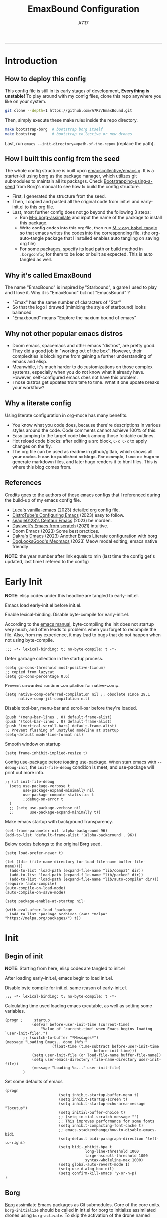 :DOC-CONFIG:

# for all elisp codes, if not explicitly set rules, they're tangled to init.el, with comments style noweb (in order to do org-babel-detangle), and when C-c C-c, they're evaled without output.
#+PROPERTY: header-args:elisp :tangle init.el :comments noweb :results silent
#+PROPERTY: header-args:emacs-lisp :tangle init.el :comments noweb :results silent

# for all conf codes, they're tangled to .borgconfig
#+PROPERTY: header-args:conf :tangle .borgconfig :language conf

#+STARTUP: fold

# this org file tangle on save
#+AUTO_TANGLE: t

# Hugo stuffs
#+HUGO_BUNDLE: emaxbound-configuration
#+EXPORT_FILE_NAME: index.en
#+HUGO_PUBLISHDATE: 2023-07-24
#+HUGO_FRONT_MATTER_KEY_REPLACE: author>authors
#+HUGO_CUSTOM_FRONT_MATTER: :featuredImage Emacsbound.png
#+FILETAGS: :Emacs:Org-mode:

:END:

#+TITLE: EmaxBound Configuration
#+AUTHOR: A7R7
#+DESCRIPTION: My GNU Emacs's literate config
#+HTML:<!--more-->
  -----
#+HTML:<a href="https://www.gnu.org/software/emacs/"><img alt="GNU Emacs" src="https://img.shields.io/badge/emacs-29.1-8A2BF2?logo=gnuemacs&logoColor=white"/></a>
#+HTML:<a href="https://github.com/emacscollective/borg"><img alt="Package Manager" src="https://img.shields.io/badge/package_manager-borg-green"/></a>
#+HTML:<a href="https://en.wikipedia.org/wiki/Linux"><img alt="Linux" src="https://img.shields.io/badge/linux-FCC624?logo=linux&logoColor=black"/></a>

[[file:assets/dashboard.png]]

* Introduction
** How to deploy this config
This config file is still in its early stages of development, *Everything is unstable!*
To play around with my config files, clone this repo anywhere you like on your system.
#+begin_src bash
git clone --depth=1 https://github.com/A7R7/EmaxBound.git
#+end_src

Then, simply execute these make rules inside the repo directory.
#+begin_src bash
make bootstrap-borg  # bootstrap borg itself
make bootstrap       # bootstrap collective or new drones
#+end_src

Last, run ~emacs --init-directory=<path-of-the-repo>~ (replace the path).

** How I built this config from the seed


The whole config structure is built upon [[https://github.com/emacscollective/emacs.g][emacscollective/emacs.g]].
It is a starter-kit using borg as the package manager, which utilizes git submodules to maintain all its packages.
Check [[https://emacsmirror.net/manual/borg/Bootstrapping-using-a-seed.html][Bootstrapping-using-a-seed]] from Borg's manual to see how to build the config structure.

- First, I generated the structure from the seed.
- Then, I copied and pasted all the original code from init.el and early-init.el to this org file.
- Last, most further config does not go beyond the following 3 steps:
  + Run [[elisp: borg-assimilate][M-x borg-assimilate]] and input the name of the package to install this package.
  + Write config codes into this org file, then run [[elisp:org-babel-tangle][M-x org-babel-tangle]] so that emacs writes the codes into the corresponding file. (the org-auto-tangle package that I installed enables auto tangling on saving org file)
  + For some packages, specify its load path or build method in ~.borgconfig~ for them to be load or built as expected. This is auto tangled as well.

** Why it's called EmaxBound

The name "EmaxBound" is inspired by "Starbound", a game I used to play and I love it.
Why it is "EmaxBound" but not "EmacsBound" ?
- "Emax" has the same number of characters of "Star"
- So that the logo I drawed (mimicing the style of starbound) looks balanced
- "Emaxbound" means "Explore the maxium bound of emacs"

** Why not other popular emacs distros

- Doom emacs, spacemacs and other emacs "distros", are pretty good. They did a good job in "working out of the box". However, their complexities is blocking me from gaining a further understanding of emacs and elisp.
- Meanwhile, it's much harder to do customizations on those complex systems, especially when you do not know what it already have. However, self-configured emacs does not have this problem.
- Those distros get updates from time to time. What if one update breaks your workflow?

** Why a literate config

Using literate configuration in org-mode has many benefits.
- You know what you code does, because there're descriptions in various styles around the code. Code comments cannot achieve 100% of this.
- Easy jumping to the target code block among those foldable outlines.
- Hot reload code blocks: after editing a src block, ~C-c C-c~ to apply changes on the fly.
- The org file can be used as readme in github/gitlab, which shows all your codes. It can be published as blogs. For example, I use ox-hugo to generate markdown files, and later hugo renders it to html files. This is where this blog comes from.

** References

Credits goes to the authors of those emacs configs that I referenced during the build-up of my emacs config file.

- [[https://github.com/lccambiaghi/vanilla-emacs][Luca's vanilla-emacs]] (2023) detailed org config file.
- [[https://gitlab.com/dwt1/configuring-emacs][DistroTube's Configuring Emacs]] (2023) easy to follow.
- [[https://github.com/seagle0128/.emacs.d][seagle0128's Centaur Emacs]] (2023) be morden.
- [[https://github.com/daviwil/emacs-from-scratch][Daviwell's Emacs from scratch]] (2021) intuitive.
- [[https://github.com/doomemacs/doomemacs][Doom Emacs]] (2023) Some best practices.
- [[https://github.com/dakra/dmacs][Dakra's Dmacs]] (2023) Another Emacs Literate configuration with borg
- [[https://github.com/DogLooksGood/meomacs][DogLooksGood's Meomacs]] (2023) Meow modal editing, emacs native friendly

*NOTE*: the year number after link equals to
min (last time the config get's updated, last time I refered to the config)

* Early Init
:PROPERTIES:
:header-args:elisp: :tangle early-init.el :language elisp :comments link
:END:

*NOTE*: elisp codes under this headline are tangled to early-init.el.

Emacs load early-init.el before init.el.

Enable lexical-binding. Disable byte-compile for early-init.el.

According to the [[https://www.gnu.org/software/emacs/manual/html_node/emacs/Init-File.html][emacs manual]], byte-compiling the init does not startup very much, and often leads to problems when you forget to recompile the file. Also, from my experience, it may lead to bugs that do not happen when not using byte-compile.
#+begin_src elisp
  ;;; -*- lexical-binding: t; no-byte-compile: t -*-
#+end_src

Defer garbage collection in the startup process.
#+begin_src elisp
  (setq gc-cons-threshold most-positive-fixnum)
  ;; copied from lazycat
  (setq gc-cons-percentage 0.6)
#+end_src

Prevent unwanted runtime compilation for native-comp.
#+begin_src elisp
  (setq native-comp-deferred-compilation nil ;; obsolete since 29.1
        native-comp-jit-compilation nil)
#+end_src

Disable tool-bar, menu-bar and scroll-bar before they're loaded.
#+begin_src elisp :tangle early-init.el
  (push '(menu-bar-lines . 0) default-frame-alist)
  (push '(tool-bar-lines . 0) default-frame-alist)
  (push '(vertical-scroll-bars) default-frame-alist)
  ;; Prevent flashing of unstyled modeline at startup
  (setq-default mode-line-format nil)
#+end_src

Smooth window on startup
#+begin_src elisp
  (setq frame-inhibit-implied-resize t)
#+end_src

Config use-package before loading use-package.
When start emacs with =--debug-init=, the =init-file-debug= condition is meet, and use-package will print out more info.
#+begin_src elisp
  ;; (if init-file-debug
    (setq use-package-verbose t
          use-package-expand-minimally nil
          use-package-compute-statistics t
          ;;debug-on-error t
    )
    ;; (setq use-package-verbose nil
    ;;       use-package-expand-minimally t))
#+end_src

Make emacs startup with background Transparency.
#+begin_src elisp
  (set-frame-parameter nil 'alpha-background 96)
  (add-to-list 'default-frame-alist '(alpha-background . 96))
#+end_src

Below codes belongs to the original Borg seed.
#+begin_src elisp :tangle early-init.el
  (setq load-prefer-newer t)

  (let ((dir (file-name-directory (or load-file-name buffer-file-name))))
    (add-to-list 'load-path (expand-file-name "lib/compat" dir))
    (add-to-list 'load-path (expand-file-name "lib/packed" dir))
    (add-to-list 'load-path (expand-file-name "lib/auto-compile" dir)))
  (require 'auto-compile)
  (auto-compile-on-load-mode)
  (auto-compile-on-save-mode)

  (setq package-enable-at-startup nil)

  (with-eval-after-load 'package
    (add-to-list 'package-archives (cons "melpa" "https://melpa.org/packages/") t))
#+end_src

* Init
** Begin of init
*NOTE*: Starting from here, elisp codes are tangled to init.el

After loading early-init.el, emacs begin to load init.el.

Disable byte compile for init.el, same reason of early-init.el.
#+begin_src elisp
	;;; -*- lexical-binding: t; no-byte-compile: t -*-
#+end_src

Calculating time used loading emacs excutable, as well as setting some variables.
#+begin_src elisp
	(progn ;     startup
				(defvar before-user-init-time (current-time)
					"Value of `current-time' when Emacs begins loading `user-init-file'.")
			;; (switch-to-buffer "*Messages*")
	(message "Loading Emacs...done (%fs)"
						 (float-time (time-subtract before-user-init-time
											before-init-time)))
				(setq user-init-file (or load-file-name buffer-file-name))
				(setq user-emacs-directory (file-name-directory user-init-file))
				(message "Loading %s..." user-init-file)
			)
#+end_src
Set some defaults of emacs
#+begin_src elisp
	(progn
							(setq inhibit-startup-buffer-menu t)
							(setq inhibit-startup-screen t)
							(setq inhibit-startup-echo-area-message "locutus")
							(setq initial-buffer-choice t)
							;; (setq initial-scratch-message "")
							;; This improves performance for some fonts
							(setq inhibit-compacting-font-cache t)
							;; emacs.stackexchange/how-to-disable-emacs-bidi
							(setq-default bidi-paragraph-direction 'left-to-right)
							(setq bidi-inhibit-bpa t
										long-line-threshold 1000
										large-hscroll-threshold 1000
										syntax-wholeline-max 1000)
							(setq global-auto-revert-mode 1)
							(setq use-dialog-box nil)
							(setq confirm-kill-emacs 'y-or-n-p)
	)
#+end_src
** Borg
 [[https://github.com/emacscollective/borg][Borg]] assimilate Emacs packages as Git submodules. Core of the core units.
   =borg-initialize= should be called in init.el for borg to initialize assimilated drones using =borg-activate=.
    To skip the activation of the drone named DRONE, temporarily disable it by setting the value of the Git variable submodule.DRONE.disabled to true in ~/.config/emacs/.gitmodules.

#+begin_src elisp
	(use-package borg
	:init
		(add-to-list 'load-path
			(expand-file-name "lib/borg" user-emacs-directory))
	:config
		(borg-initialize)
	  (switch-to-buffer "*Messages*")
	)
#+end_src

** Dash
 [[https://github.com/magnars/dash.el][Dash]] is a modern list library for Emacs. See its overview at [[https://github.com/magnars/dash.el#functions][dash.el - functions]].
    =Dash-Fontify mode= is a buffer-local minor mode intended for Emacs Lisp buffers.  Enabling it causes the special variables bound in anaphoric Dash macros to be fontified.  These anaphoras include ‘it’, ‘it-index’, ‘acc’, and ‘other’.  In older Emacs versions which do not dynamically detect macros, Dash-Fontify mode additionally fontifies Dash macro calls.

#+begin_src elisp
	(use-package dash
		:config (global-dash-fontify-mode))
#+end_src

Dash needs some tweaks to be built
#+begin_src conf
[submodule "dash"]
	no-byte-compile = dash-functional.el
	no-makeinfo = dash-template.texi
#+end_src

** EIEIO
[[https://www.gnu.org/software/emacs][EIEIO]] is a series of Lisp routines which implements a subset of CLOS, the Common Lisp Object System. In addition, EIEIO also adds a few new features which help it integrate more strongly with the Emacs running environment.
#+begin_src elisp
	(use-package eieio)
#+end_src

** Auto-Compile
[[https://github.com/emacscollective/auto-compile][Auto-Compile]] automatically compile Emacs Lisp libraries
   Suppress comp warnings.
#+begin_src elisp
	(use-package auto-compile
		:config
		(setq auto-compile-display-buffer             nil
						auto-compile-mode-line-counter            t
						auto-compile-source-recreate-deletes-dest t
						auto-compile-toggle-deletes-nonlib-dest   t
						auto-compile-update-autoloads             t
						warning-suppress-log-types        '((comp))
		)
	)
#+end_src

** Epkg
[[https://github.com/emacscollective/epkg][Epkg]] allows you browse the Emacsmirror package database. We're using emacs >= 29 which has builtin support for sqlite, so we let epkg-database-connector to use builtin sqlite.
#+begin_src elisp
	(use-package epkg
		:defer t
		:bind
			 ([remap describe-package] . epkg-describe-package)
		:init
		(setq epkg-repository
		(expand-file-name "var/epkgs/" user-emacs-directory))
		(setq epkg-database-connector 'sqlite-builtin ))
#+end_src
** Custom
[[https://www.emacswiki.org/emacs/CustomizingAndSaving#Customize][Custom]] is a built-in package, the customize system of emacs. Set the file path used for storing customization information here.
#+begin_src elisp
	(use-package custom
		:no-require t
		:config
		(setq custom-file (expand-file-name "custom.el" user-emacs-directory))
		(setf custom-safe-themes t) ;Treat all themes as safe
		(when (file-exists-p custom-file)
			(load custom-file)))
#+end_src

** Server
Server allows Emacs to operate as a server for other processes. Built in.
#+begin_src elisp
	(use-package server
		:commands (server-running-p)
		:config (or (server-running-p) (server-mode)))
#+end_src

** End of core units
Calculate loading time of core units.
#+begin_src elisp
	(progn ;     startup
		(message "Loading core units...done (%fs)"
			 (float-time (time-subtract (current-time) before-user-init-time))))
#+end_src
* Libraries
** S
[[https://github.com/magnars/s.el][S]] is the long lost Emacs string manipulation library.

** F
[[https://github.com/rejeep/f.el][F]] is a modern API for working with files and directories in Emacs.

** Annalist
[[https://github.com/noctuid/annalist.el][annalist.el]] is a library that can be used to record information and later print that information using org-mode headings and tables. It allows defining different types of things that can be recorded (e.g. keybindings, settings, hooks, and advice) and supports custom filtering, sorting, and formatting. annalist is primarily intended for use in other packages like general and evil-collection, but it can also be used directly in a user’s configuration.

** Shrink path
[[https://github.com/zbelial/shrink-path.el][Shrink path]] is a small utility functions that allow for fish-style trunctated directories in eshell and for example modeline.
#+begin_src elisp
	(use-package shrink-path :demand t)
#+end_src

** Emacsql
tweaks to buiild emacsql
#+begin_src conf
  [submodule "emacsql"]
	no-byte-compile = emacsql-pg.el
#+end_src

** Sqlite3
#+begin_src conf
[submodule "sqlite3"]
	build-step = make
#+end_src

* Input

We setup keybinding framworks and basic keybindings at this place. Note that not all keybindings are set here. Some package specific keybinding configs are set under where the package is configured.

** COMMENT Evil
I guess evil surround and evil nerd commentor should be better to put under Coding.
I do not use evil mode anymore because of Meow Edit.
*** Evil mode
[[https://github.com/emacs-evil/evil][Evil mode]] that turns you into an evil.

#+begin_src elisp
  (use-package evil
    :disabled
    :init
      (setq evil-want-integration t) ;; t by default
      (setq evil-want-keybinding nil)
      (setq evil-vsplit-window-right t)
      (setq evil-split-window-below t)
      (setq evil-want-C-u-scroll t)

    :config
      (evil-mode 1)
     ;; Use visual line motions even outside of visual-line-mode buffers
      (evil-global-set-key 'motion "j" 'evil-next-visual-line)
      (evil-global-set-key 'motion "k" 'evil-previous-visual-line)
      (evil-set-initial-state 'messages-buffer-mode 'normal)
      (evil-set-initial-state 'dashboard-mode 'normal)
      (evil-set-undo-system 'undo-redo)
      (evil-define-key 'normal 'foo-mode "e" 'baz)
  )
#+end_src
#+begin_src conf
  [submodule "evil"]
    info-path = doc/build/texinfo
#+end_src
*** Evil collection
[[https://github.com/emacs-evil/evil-collection][Evil-collection]] automatically configures various Emacs modes with Vi-like keybindings.

#+begin_src elisp
  (use-package evil-collection
    ;; :demand t
    :disabled
    :after evil
    :custom (evil-collection-setup-minibuffer t)
    :config
    ;(setq evil-collection-mode-list '(dashboard dired ibuffer))
    (evil-collection-init))

  (use-package evil-tutor
    :demand t)

  (use-package emacs
    :config (setq ring-bell-function #'ignore)
  )
#+end_src

*** Evil Surround
#+begin_src elisp
  (use-package evil-surround
  :after evil
  :disabled
  :config
    (global-evil-surround-mode 1))
#+end_src
*** Evil Nerd commenter
[[https://github.com/redguardtoo/evil-nerd-commenter][Evi Nerd Commenter]] helps you comment code efficiently!
#+begin_src elisp
  (use-package evil-nerd-commenter
  :after evil
  :disabled
  :config
  )
#+end_src
** Meow
[[https://github.com/meow-edit/meow][Meow]] is yet another modal editing. Meow's freedom allows my setup to be very weird.
#+begin_src elisp
	(use-package meow
	:custom-face
	  (meow-cheatsheet-command ((t (:height 180 :inherit fixed-pitch))))
	:config
	 ;cate the behavior of vi's
	  (defun my-meow-append ()
	    "Move to the end of selection, switch to INSERT state."
	    (interactive)
	    (if meow--temp-normal
	           (progn
	             (message "Quit temporary normal mode")
	             (meow--switch-state 'motion))
	    (if (not (region-active-p))
	             (when (and (not (use-region-p))
	                        (< (point) (point-max)))
	               (forward-char 1))
	     (meow--direction-forward)
	     (meow--cancel-selection))
	     (meow--switch-state 'insert)))

	   (advice-add 'meow-append :override #'my-meow-append)

	  (defun my-meow-open-below ()
	    "Open a newline below and switch to INSERT state."
	    (interactive)
	    (if meow--temp-normal
	        (progn
	          (message "Quit temporary normal mode")
	          (meow--switch-state 'motion))
	      (meow--switch-state 'insert)
	      ;(goto-char (line-end-position))
				(move-end-of-line 1)
	      (meow--execute-kbd-macro "RET")))
	   (advice-add 'meow-open-below :override #'my-meow-open-below)

	 (setq meow-keypad-self-insert-undefined nil)
	 (setq meow-selection-command-fallback '(
	    (meow-grab . meow-right-expand)
	    (meow-change . meow-change-char)
	    (meow-kill . meow-delete)
	    (meow-cancel-selection . keyboard-quit)
	    (meow-pop-selection . meow-pop-grab)
	    (meow-beacon-change . meow-beacon-change-char)
	    (meow-replace . meow-yank)
	    (meow-reverse . negative-argument)
	  ))

	  (defun meow-setup ()
	    (interactive)
	    (setq meow-cheatsheet-layout meow-cheatsheet-layout-qwerty)

	    (meow-motion-overwrite-define-key
	     '("l" . meow-next)
	     '("k" . meow-prev)
	     '("<escape>" . ignore)
	    )

	    (meow-leader-define-key
	     ;; Use SPC (0-9) for digit arguments.
	     '("1" . meow-digit-argument) '("2" . meow-digit-argument)
	     '("3" . meow-digit-argument) '("4" . meow-digit-argument)
	     '("5" . meow-digit-argument) '("6" . meow-digit-argument)
	     '("7" . meow-digit-argument) '("8" . meow-digit-argument)
	     '("9" . meow-digit-argument) '("0" . meow-digit-argument)
	     '("/" . meow-keypad-describe-key) '("?" . meow-cheatsheet)
	    )

	    (meow-normal-define-key
	     '("<escape>" . meow-cancel-selection)
	     '("1" . meow-expand-1) '("2" . meow-expand-2)
	     '("3" . meow-expand-3) '("4" . meow-expand-4)
	     '("5" . meow-expand-5) '("6" . meow-expand-6)
	     '("7" . meow-expand-7) '("8" . meow-expand-8)
	     '("9" . meow-expand-9) '("0" . meow-expand-0)

	     '("q" . meow-quit) '("Q" . meow-quit)
	     ;'("w" . meow-window) '("W" . meow-window)
	     ;'("e" . meow-) '("E" . meow-e)
	     ;'("r" . meow-) '("R" . meow-e)
	     '("t" . meow-till) '("T" . meow-till-expand)

	     '("a" . begin-of-line) '("a" . meow-beginning-of-thing)
	     '("s" . meow) '("s" . meow-bounds-of-thing)
	     '("d" . meow) '("d" . meow-inner-of-thing)
	     '("f" . end-of-line) '("f" . meow-end-of-thing)
	     '("g" . meow-right-expand) '("G" . meow-grab)

	     '("z" . meow-undo) '("Z" . meow-undo-in-selection)
	     '("x" . meow-kill) '("X" . meow-clipboard-kill)
	     '("c" . meow-save)
	     '("C-c" . meow-clipboard-save)
	     '("v" . meow-replace) '("V" . meow-yank-pop)
	     '("C-v" . meow-clipboard-yank)
	     '("b". meow-block) '("B" . meow-to-block)

	     '("y" . meow-join)
	     '("u" . meow-change) '("U" . meow-reverse)
	     '("i" . meow-insert) '("I" . meow-open-above)
	     '("o" . meow-append) '("O" . meow-open-below)
	     '("p" . meow-pop-selection)
	     '("[" . meow-beginning-of-thing) '("]" . meow-end-of-thing)

	     '("h" . meow-line)  '("H" . meow-goto-line)
	     '("j" . meow-left)  '("J" . meow-left-expand)
	     '("k" . meow-prev)  '("K" . meow-prev-expand)
	     '("l" . meow-next)  '("L" . meow-next-expand)
	     '(";" . meow-right) '(":" . meow-right-expand)

	     '("n" . meow-search)      '("N" . meow-pop-search)
	     '("m" . meow-mark-word)   '("M" . meow-mark-symbol)
	     '("," . meow-back-word)   '("<" . meow-back-symbol)
	     '("." . meow-next-word)   '(">" . meow-next-symbol)
	     '("/" . meow-reverse)

	     '("'" . fingertip-wrap-single-quote)
	     '("\"" . fingertip-wrap-double-quote)
	     '("(" . fingertip-wrap-round)
	     '("[" . fingertip-wrap-bracket)
	     '("{" . fingertip-wrap-curly)
	  ))
	  (meow-setup)
	  (meow-global-mode)
	)
#+end_src

** General
[[https://github.com/noctuid/general.el][General]] provides a more convenient method for binding keys in emacs
(for both evil and non-evil users).

*Note*: byte compile init.el will lead to function created by general-create-definer failed to work.
#+begin_src elisp
  ;; Make ESC quit prompts
  ;; (global-set-key ([kbd] "<escape>") 'keyboard-escape-quit)

  (use-package general
  :config
    (general-def
    :keymaps '(global-map override)
      "C-v"       '(meow-clipboard-yank         :wk "paste")
      ;"C-/"       '(yank                        :wk "comment-dwim")
    )
    (general-def
    :keymaps '(meow-normal-state-keymap meow-motion-state-keymap)
      "M-j"       '(windmove-left               :wk " Win H ")
      "M-k"       '(windmove-down               :wk " Win J ")
      "M-l"       '(windmove-up                 :wk " Win K ")
      "M-;"       '(windmove-right              :wk " Win L ")
      "M-,"       '(sort-tab-select-prev-tab    :wk " Tab L ")
      "M-."       '(sort-tab-select-next-tab    :wk " Tab R ")
    )

    (general-def
    :keymaps '(vertico-map)
      "C-k"       '(vertico-next                  :wk "")
      "C-l"       '(vertico-previous              :wk "")
      "C-j"       '(vertico-directory-delete-word :wk "")
      "C-;"       '(vertico-directory-enter       :wk "")
      "C-,"       '(vertico-previous-group        :wk "")
      "C-."       '(vertico-next-group            :wk "")
      "RET"       'vertico-directory-enter
      "DEL"       'vertico-directory-delete-char
      "M-DEL"     'vertico-directory-delete-word
    )
    ;; (general-create-definer config/leader
    ;; ;:states '(normal insert visual emacs)
    ;; :keymaps 'meow-normal-state-map
    ;; ;:keymaps 'override
    ;; :prefix "SPC" ;; set leader
    ;; :global-prefix "M-SPC" ;; access leader in insert mode
    ;; )
  )
 #+end_src

 #+begin_src elisp :tangle no
	 ;; buffers
	 (config/leader :infix "b"
		 ""        '(nil                            :wk "  Buffer ")
		 "DEL"     '(which-key-undo                 :wk "󰕍 Undo key")
		 "b"       '(switch-to-buffer               :wk " Switch ")
		 "d"       '(kill-this-buffer               :wk "󰅖 Delete ")
		 "r"       '(revert-buffer                  :wk "󰑓 Reload ")
		 "["       '(previous-buffer                :wk " Prev ")
		 "]"       '(next-buffer                    :wk " Next ")
		 )
	 ;; centaur tabs
	 (config/leader
		 "{"       '(centaur-tabs-backward-group    :wk " Prev Group")
		 "}"       '(centaur-tabs-forward-group     :wk " Next Group")
		 )
	 ;; builtin-tabs
	 (config/leader :infix "TAB"
		 ""        '(nil                            :wk " 󰓩 Tab ")
		 "DEL"     '(which-key-undo                 :wk "󰕍 Undo key")
		 "TAB"     '(tab-new                        :wk "󰝜 Tab New ")
		 "d"       '(tab-close                      :wk "󰭌 Tab Del ")
		 "["       '(tab-previous                   :wk " Prev ")
		 "]"       '(tab-next                       :wk " Next ")
		 )
	 ;; windows
	 (config/leader :infix "w"
		 ""        '(nil                            :wk " 󰓩 Tab ")
		 "DEL"     '(which-key-undo                 :wk "󰕍 Undo key")
		 "d"       '(delete-window                  :wk "󰅖 Delete  ")
		 "v"       '(split-window-vertically        :wk "󰤻 Split   ")
		 "s"       '(split-window-horizontally      :wk "󰤼 Split   ")
		 "\\"      '(split-window-vertically        :wk "󰤻 Split   ")
		 "|"       '(split-window-horizontally      :wk "󰤼 Split   ")
		 "h"       '(evil-window-left               :wk " Focus H ")
		 "j"       '(evil-window-down               :wk " Focus J ")
		 "k"       '(evil-window-up                 :wk " Focus K ")
		 "l"       '(evil-window-right              :wk " Focus L ")
		 )
	 ;; Borg
	 (config/leader :infix "B"
		 ""        '(nil                            :wk " 󰏗 Borg      ")
		 "DEL"     '(which-key-undo                 :wk "󰕍 Undo key   ")
		 "a"       '(borg-assimilate                :wk "󱧕 Assimilate ")
		 "A"       '(borg-activate                  :wk " Activate   ")
		 "b"       '(borg-build                     :wk "󱇝 Build      ")
		 "c"       '(borg-clone                     :wk " Clone      ")
		 "r"       '(borg-remove                    :wk "󱧖 Remove     ")
		 )
	 ;; toggle
	 (config/leader :infix "t"
		 ""        '(nil                            :wk " 󰭩 Toggle    ")
		 "DEL"     '(which-key-undo                 :wk "󰕍 Undo key   ")
		 )
	 ;; quit
	 (config/leader :infix "q"
		 ""        '(nil                            :wk " 󰗼 Quit      ")
		 "DEL"     '(which-key-undo                 :wk "󰕍 Undo key   ")
		 "q"       '(save-buffers-kill-terminal     :wk "󰗼 Quit Emacs ")
		 )
	 ;; Git
	 (config/leader :infix "g"
		 ""        '(nil                            :wk " 󰊢 Git       ")
		 "DEL"     '(which-key-undo                 :wk "󰕍 Undo key   ")
		 "g"       '(magit                          :wk " Magit      ")
		 )
	 ;; dired
	 (config/leader
		 "e"       '(dirvish-side                   :wk "󰙅 Dirvish-side ")
		 ;;"E"       '(dirvish                        :wk " Dirvish      ")
		 ;;"qe"      '(save-buffers-kill-emacs         :wk "Quit Emacs ")
		 ;;"e"       '(treemacs                        :wk "󰙅 Treemacs ")
		 )
	 (config/leader
		 "/"       '(evilnc-comment-or-uncomment-lines :wk "󱀢 Comment ")
	  )
#+end_src

** Which-key
[[https://github.com/justbur/emacs-which-key][Which-key]] is a minor mode for Emacs that displays the key bindings following your currently entered incomplete command (a prefix) in a popup.

Magit and meow all use transient maps, therefore we let which-key show transient maps.
#+begin_src elisp
	(use-package which-key
	:after general
	:init
		(setq
			which-key-sort-order #'which-key-key-order-alpha
			which-key-sort-uppercase-first nil
			which-key-add-column-padding 1
			which-key-max-display-columns nil
			which-key-min-display-lines 6
			which-key-side-window-location 'bottom
			which-key-side-window-slot -10
			which-key-side-window-max-height 0.25
			which-key-idle-delay 0.8
			which-key-idle-secondary-delay 0.01
			which-key-max-description-length 25
			which-key-allow-imprecise-window-fit t
			;which-key-separator " → "
			which-key-separator " "
			Which-key-show-early-on-C-h t
			which-key-sort-order 'which-key-prefix-then-key-order
			which-key-show-transient-maps t
	 )
		;(general-define-key
		;:keymaps 'which-key-mode-map
		;  "DEL" '(which-key-undo :wk "undo")
		;)
		(which-key-mode 1)
	)
#+end_src

[[https://github.com/yanghaoxie/which-key-posframe][Which-key-posframe]] use posframe to show which-key popup.
options for =which-key-posframe-poshandler=:
#+begin_src elisp
	(use-package which-key-posframe
	:config
		(setq which-key-posframe-poshandler
				'posframe-poshandler-window-bottom-center
				;'posframe-poshandler-frame-bottom-center
		)
		(which-key-posframe-mode)
	)
#+end_src
** Transient
[[https://github.com/yanghaoxie/transient-posframe][Transient-posframe]] display transient popups using a posframe.
#+begin_src elisp :tangle no
  (use-package transient-posframe
  :after transient
  :disabled
  :config
    (setq transient-posframe-min-height 1)
    (setq transient-posframe-mode t)
  )
#+end_src
** Key-echo
[[https://github.com/manateelazycat/key-echo][Key-Echo]] is an Emacs plugin that uses XRecord technology to listen to system key events.
#+begin_src elisp
	(use-package key-echo
	:disabled
	:config
		(key-echo-enable)
	)
#+end_src
** Rime

#+begin_src elisp
	(use-package rime
	:custom
		(rime-emacs-module-header-root "~/.nix-profile/include")
		(rime-librime-root "~/.nix-profile")
		(rime-share-data-dir "~/.config/fcitx/rime")
	:config
		(setq default-input-method "rime"
					rime-show-candidate 'posframe)
		(setq rime-disable-predicates
			'(meow-normal-mode-p
				meow-motion-mode-p
				rime-predicate-after-alphabet-char-p
				rime-predicate-prog-in-code-p))
	)
#+end_src

* Basic UI
We setup UI for basic emacs widgets at this place. Again, not all UI's are set here.
Some package specific UI configs are set under where the package is configured.
** Fonts
Fonts in emacs is really a complex system. If you don't treat it with care, you'll definitedly encounter some bugs.

One essential thing about font is pitch. In general, pitch control's whether a font is fixed-widthed or non-fixed-widthed. Currently there're 2 helpful modes that controls font pitch: =mixed-pitch-mode= and =fixed-pitch-mode=.

I recommend stick to only one of these modes and does all the font settings based on the mode. For me I choses fixed-pitch-mode. This mode makes certain major mode have fixed-pitch fonts, and left all the other fonts to the default font (which can be set to some non-fixed-pitch fonts)

*** Fixed-pitch-mode
[[https://github.com/cstby/fixed-pitch-mode][Fixed-pitch-mode]] make certain buffers to have fixed-pitch fonts.
#+begin_src elisp
  (use-package fixed-pitch
  :config
    ;; This cause some bugs
    ;; (add-to-list 'default-frame-alist '(font . "Sarasa Gothic SC-16" ))
    (set-face-attribute 'default nil
      :font "Sarasa Gothic SC"
      :height 150)
    (set-face-attribute 'fixed-pitch nil
    ;:font "Sarasa Fixed SC"
      :font "RobotoMono Nerd Font Mono"
      :height 1.0)
    ;(set-fontset-font t 'symbol "Noto Sans Symbols 2")
    (set-face-attribute 'link nil
  	  :foreground "#ffcc66" :underline t :bold nil)
    (fixed-pitch-mode)
  )
#+end_src
*** COMMENT Mixed-pitch-mode
#+begin_src elisp
  (use-package mixed-pitch-mode
  :defer t
  :config
    (setq  mixed-pitch-set-height t)
  )
#+end_src

*** Zooming In/Out

You can use the bindings CTRL plus =/- for zooming in/out.  You can also use CTRL plus the mouse wheel for zooming in/out.
#+begin_src elisp
(global-set-key (kbd "C-=") 'text-scale-increase)
(global-set-key (kbd "C--") 'text-scale-decrease)
(global-set-key (kbd "<C-wheel-down>") 'text-scale-decrease)
(global-set-key (kbd "<C-wheel-up>") 'text-scale-increase)
#+end_src
** Icons
*** All-the-icons

[[https://github.com/domtronn/all-the-icons.el][All-the-icons]] is an icon set that can be used with dashboard, dired, ibuffer and other Emacs programs.

#+begin_src elisp
	(use-package all-the-icons
		:if (display-graphic-p))

	;(use-package all-the-icons-dired
	;  :hook (dired-mode . (lambda () (all-the-icons-dired-mode t))))
#+end_src

*NOTE*: In order for the icons to work it is very important that you install the Resource Fonts included in this package. Run [[elisp:all-the-icons-install-fonts][M-x all-the-icons-install-fonts]] to install necessary icons.

*** All-the-icons-completion
All-the-icons-completion makes icons appear in the minibuffer. Cool.
#+begin_src elisp
  (use-package all-the-icons-completion
    :after (marginalia all-the-icons)
    :hook (marginalia-mode . all-the-icons-completion-marginalia-setup)
    :init
    (all-the-icons-completion-mode))
#+end_src
*** Nerd-icons
[[https://github.com/rainstormstudio/nerd-icons.el][Nerd-icons]] is a library for easily using Nerd Font icons inside Emacs, an alternative to all-the-icons.
Run [[elisp:nerd-icons-install-fonts][M-x nerd-icons-install-fonts]] to install =Symbols Nerd Fonts Mono= for you.
#+begin_src elisp
	(use-package nerd-icons
		;; :custom
		;; The Nerd Font you want to use in GUI
		;; "Symbols Nerd Font Mono" is the default and is recommended
		;; but you can use any other Nerd Font if you want
		;; (nerd-icons-font-family "Symbols Nerd Font Mono")
	)
#+end_src

** Widgets
*** Posframe
[[https://github.com/tumashu/posframe][Posframe]] can pop up a frame at point, this *posframe* is a child-frame connected to its root window's buffer, in which some texts are showed. It's more pretty and tidy than showing everything in the minibuffer.
Posframe can be used by many useful and important package, such as vertico, consult, emacs-rime, lsp-bridge.

Note that a 'frame' is a window on the desktop, a 'window' is a subwindow of emacs.
#+begin_src elisp
	(use-package posframe
	:config
		(defun posframe-poshandler-frame-upper-center! (info)
		"Posframe's position handler.

		 This poshandler function let center of posframe align to
		 vertically upper 1/6, horizontally center
		 of frame."
		(cons (/ (max 0 (- (plist-get info :parent-frame-width)
								 (plist-get info :posframe-width))) 2)
					(/ (plist-get info :parent-frame-height) 6)))

		(defun posframe-poshandler-window-upper-center! (info)
		 "Posframe's position handler.

			 This poshandler function let center of posframe align to
			 vertically upper 1/6, horizontally center
			 of window."
		(let* ((window-left    (plist-get info :parent-window-left))
					 (window-top     (plist-get info :parent-window-top))
					 (window-width   (plist-get info :parent-window-width))
					 (window-height  (plist-get info :parent-window-height))
					 (posframe-width (plist-get info :posframe-width)))
			(cons (max 0 (+ window-left (/ (- window-width posframe-width) 2)))
						(+ window-top (/ window-height 6))))
		)
	)
#+end_src
*** Mini-frame
[[https://github.com/muffinmad/emacs-mini-frame][Mini-Frame]], similar to posframe, shows minibuffer in child frame on read-from-minibuffer.
#+begin_src elisp
	(use-package mini-frame
	:config
		(setq mini-frame-detach-on-hide nil)
		;(setq mini-frame-standalone 't)
		;(setq mini-frame-resize-min-height 10)
		(setq mini-frame-ignore-commands
			(append mini-frame-ignore-commands
			 '(evil-window-split evil-window-vsplit evil-ex)))
	)
#+end_src

*** Holo-layer
[[https://github.com/manateelazycat/holo-layer][Holo-layer]] is developed based on PyQt, aiming to significantly enhance the visual experience of Emacs.
#+begin_src elisp
  (use-package holo-layer
  :defer t
  :if (memq window-system '(pgtk mac ns))
  :config
  	(setq holo-layer-enable-cursor-animation 1
          holo-layer-enable-window-border 1
  				holo-layer-sort-tab-ui 1
  				;;holo-layer-cursor-animation-type "arrow easing"
  				)
  	(holo-layer-enable)
  )
#+end_src

** Colors
*** Doom-themes
[[https://github.com/hlissner/emacs-doom-themes][Doom-themes]] is a great set of themes with a lot of variety and support for many different Emacs modes. Taking a look at the [[https://github.com/hlissner/emacs-doom-themes/tree/screenshots][screenshots]] might help you decide which one you like best. Run =M-x counsel-load-theme= to choose between them easily.

*** Solaire mode
[[https://github.com/hlissner/emacs-solaire-mode][Solaire-mode]] makes certain buffers grossly incandescent. Useful to distinguish the main  buffers from others.
#+begin_src elisp
  (use-package solaire-mode
  :defer t
  :init (solaire-global-mode)
  )
#+end_src

** Spacing
*** Margin
We have 3 modes that can help centering text in a window.
But currently we only use olivetti mode.

**** Olivetti

    [[https://github.com/rnkn/olivetti][Olibetti]] is a simple Emacs minor mode for a nice writing environment.
    Set olivetti-style to both margins and fringes for a fancy "page" look.

    Note that for pages with variable-pitch fonts,
    =olivetti-body-width= should be set smaller for it to look good.
#+begin_src elisp
  (use-package olivetti
  :hook (org-mode . olivetti-mode)
        (Custom-mode . olivetti-mode)
        (help-mode . olivetti-mode)
        ;(dashboard-mode . olivetti-mode)
        (dashboard-mode . variable-pitch-mode)
        (olivetti-mode . visual-line-mode)
  :init
        (setq-default fill-column 90)
  :config
        ;If nil (the default), use the value of fill-column + 2.
        (setq olivetti-body-width nil
                 olivetti-style 'fancy)
        ;; (set-face-attribute 'olivetti-fringe nil :background "#171B24")
        (defun config/window-center (width)
            (interactive)
            (setq fill-column width)
            (olivetti-mode)
        )
        ;; (config/leader
        ;;  "tc"  '(olivetti-mode     :wk "󰉠 Center")
        ;; )
  )
#+end_src

**** Visual-fill-column

    [[https://github.com/joostkremers/visual-fill-column][visual-fill-column]]

**** Writeroom-mode

*** Vertical Spacing

[[https://github.com/trevorpogue/topspace][Topspace]] recenter line 1 with scrollable upper margin/padding
#+begin_src elisp
	(use-package topspace
	:init (global-topspace-mode)
	)
#+end_src

** Whitespace mode

[[https://www.emacswiki.org/emacs/WhiteSpace][Whitespace mode]] is a built in mode of emacs that visualizes whitespaces, tab symbols, indentations and related stuffs.
#+begin_src elisp
	;; (config/leader :infix "t"
	;;   "SPC"  '(whitespace-mode  :wk "󰡭 Show Space")
	;; )
#+end_src
** Transparency

Set background Transparency, according to [[https://www.emacswiki.org/emacs/TransparentEmacs][this page]].
#+begin_src elisp
	(set-frame-parameter nil 'alpha-background 96)
	(add-to-list 'default-frame-alist '(alpha-background . 96))

	(defun config/transparency (value)
				"Sets the transparency of the frame window. 0=transparent/100=opaque"
				(interactive "nTransparency Value 0 - 100 opaque:")
				(set-frame-parameter nil 'alpha-background value))
#+end_src

** Scroll
#+begin_src elisp
	(use-package emacs
	:config
		(setq scroll-conservatively 97)
		(setq scroll-preserve-screen-position 1)
		(setq mouse-wheel-progressive-speed nil)
		;; The following piece of code is stolen from
		;; https://emacs-china.org/t/topic/25114/5
		(pixel-scroll-precision-mode 1)
		(setq pixel-scroll-precision-interpolate-page t)
		(defun +pixel-scroll-interpolate-down (&optional lines)
				(interactive)
				(if lines
						(pixel-scroll-precision-interpolate (* -1 lines (pixel-line-height)))
				(pixel-scroll-interpolate-down)))

		(defun +pixel-scroll-interpolate-up (&optional lines)
				(interactive)
				(if lines
						(pixel-scroll-precision-interpolate (* lines
						(pixel-line-height))))
				(pixel-scroll-interpolate-up))

		(defalias 'scroll-up-command '+pixel-scroll-interpolate-down)
		(defalias 'scroll-down-command '+pixel-scroll-interpolate-up)
	)
#+end_src
** Diff
#+begin_src elisp
	(use-package diff-hl
	:custom-face
		(diff-hl-change ((t (:background "#2c5f72" :foreground "#77a8d9"))))
		(diff-hl-delete ((t (:background "#844953" :foreground "#f27983"))))
		(diff-hl-insert ((t (:background "#5E734A" :foreground "#a6cc70"))))
	:config
		(setq diff-hl-draw-borders nil)
		(global-diff-hl-mode)
		;(diff-hl-margin-mode)
		(add-hook 'magit-post-refresh-hook 'diff-hl-magit-post-refresh t)
	)
#+end_src

** Cursor
*** Beacon
Beacon makes the cursor shine when scrolling window or jumping. Somewhat buggy.
#+begin_src elisp
	(use-package beacon
	:defer t
	:config
				(beacon-mode)
	)
#+end_src

*** Pulse-Cursor
Makes the cursor to blink with fade out animation.
#+begin_src elisp
  (use-package pulsing-cursor
  		:config (pulsing-cursor-mode)
  )
#+end_src
*** Goggles
Goggles highlights the modified region using pulse. Currently the commands undo, yank, kill and delete are supported.

#+begin_src elisp
	(use-package goggles
	:hook ((prog-mode text-mode org-mode) . goggles-mode)
	:config
		(setq-default goggles-pulse t)) ;; set to nil to disable pulsing
#+end_src
*** Hl-line
#+begin_src elisp
	(use-package hl-line
	:init
		(global-hl-line-mode)
	)
#+end_src

* Facilities
** Auto-save
#+begin_src elisp
  (use-package auto-save
  :after lsp-bridge
  :config
    (auto-save-enable)
    (setq auto-save-silent t)   ; quietly save
    (setq auto-save-delete-trailing-whitespace t)
  )
#+end_src
** Long tail
*** DIff mode
#+begin_src elisp
	(use-package diff-mode
		:defer t
		:config
		(when (>= emacs-major-version 27)
			(set-face-attribute 'diff-refine-changed nil :extend t)
			(set-face-attribute 'diff-refine-removed nil :extend t)
			(set-face-attribute 'diff-refine-added   nil :extend t)))
#+end_src
*** Dired
#+begin_src elisp
	(use-package dired
		:defer t
		:config (setq dired-listing-switches "-alh"))
#+end_src

*** ELdoc
a MinorMode which shows you, in the echo area, the argument list of the function call you are currently writing.
#+begin_src elisp
	(use-package eldoc
		:when (version< "25" emacs-version)
		:config (global-eldoc-mode))
#+end_src
*** Help
#+begin_src elisp
	(use-package help
		:defer t
		:config (temp-buffer-resize-mode))
#+end_src
*** Isearch
#+begin_src elisp
	(progn ;    `isearch'
		(setq isearch-allow-scroll t))
#+end_src
*** Lisp-mode
#+begin_src elisp
	(use-package lisp-mode
		:config
		(add-hook 'emacs-lisp-mode-hook 'outline-minor-mode)
		(add-hook 'emacs-lisp-mode-hook 'reveal-mode)
		(defun indent-spaces-mode ()
			(setq indent-tabs-mode nil))
		(add-hook 'lisp-interaction-mode-hook 'indent-spaces-mode))
#+end_src
*** Man
#+begin_src elisp
	(use-package man
		:defer t
		:config (setq Man-width 80))
#+end_src

*** Paren
#+begin_src elisp
	(use-package paren
		:config (show-paren-mode))
#+end_src

*** Prog-mode
#+begin_src elisp
	(use-package prog-mode
		:config (global-prettify-symbols-mode)
		(defun indicate-buffer-boundaries-left ()
			(setq indicate-buffer-boundaries 'left))
		(add-hook 'prog-mode-hook 'indicate-buffer-boundaries-left))
#+end_src
*** Recentf
#+begin_src elisp
	(use-package recentf
		:demand t
		:config (add-to-list 'recentf-exclude "^/\\(?:ssh\\|su\\|sudo\\)?x?:"))
#+end_src
*** Savehist
#+begin_src elisp
	;; Persist history over Emacs restarts. Vertico sorts by history position.
		(use-package savehist
				:init
				(savehist-mode))
#+end_src
*** Saveplace
#+begin_src elisp
	;; A few more useful configurations...
		(use-package emacs
				:init
				;; Add prompt indicator to `completing-read-multiple'.
				;; We display [CRM<separator>], e.g., [CRM,] if the separator is a comma.
				(defun crm-indicator (args)
				(cons (format "[CRM%s] %s"
						(replace-regexp-in-string
						"\\`\\[.*?]\\*\\|\\[.*?]\\*\\'" ""
						crm-separator)
						(car args))
					(cdr args)))
				(advice-add #'completing-read-multiple :filter-args #'crm-indicator)

				;; Do not allow the cursor in the minibuffer prompt
				(setq minibuffer-prompt-properties
			'(read-only t cursor-intangible t face minibuffer-prompt))
				(add-hook 'minibuffer-setup-hook #'cursor-intangible-mode)

				;; Emacs 28: Hide commands in M-x which do not work in the current mode.
				;; Vertico commands are hidden in normal buffers.
				;; (setq read-extended-command-predicate
				;;       #'command-completion-default-include-p)
				;; Enable recursive minibuffers
				(setq enable-recursive-minibuffers t))
#+end_src
*** Simple
#+begin_src elisp
	(use-package simple
		:config (column-number-mode))
#+end_src
*** Smerge
#+begin_src elisp
	(use-package smerge-mode
		:defer t
		:config
		(when (>= emacs-major-version 27)
			(set-face-attribute 'smerge-refined-removed nil :extend t)
			(set-face-attribute 'smerge-refined-added   nil :extend t)))
#+end_src
*** Text
#+begin_src elisp
	(progn ;    `text-mode'
		(add-hook 'text-mode-hook 'indicate-buffer-boundaries-left))
#+end_src
*** Tramp
#+begin_src elisp
	(use-package tramp
		:defer t
		:config
		(add-to-list 'tramp-default-proxies-alist '(nil "\\`root\\'" "/ssh:%h:"))
		(add-to-list 'tramp-default-proxies-alist '("localhost" nil nil))
		(add-to-list 'tramp-default-proxies-alist
					 (list (regexp-quote (system-name)) nil nil))
		(setq vc-ignore-dir-regexp
		(format "\\(%s\\)\\|\\(%s\\)"
			vc-ignore-dir-regexp
			tramp-file-name-regexp)))
#+end_src
*** Tramp-sh
#+begin_src elisp
	(use-package tramp-sh
		:defer t
		:config (cl-pushnew 'tramp-own-remote-path tramp-remote-path))
#+end_src

** Dashboard
Dashboard is an extensible startup screen showing you recent files, bookmarks, agenda items and an Emacs banner.

Emacs currently cannot display correpng or svg with alpha channels, when emacs's background is transparent. The solution is to use xpm format image.
#+begin_src elisp
  (use-package dashboard
  :init
  	(setq initial-buffer-choice 'dashboard-open
  			dashboard-image-banner-max-width 1100
  			dashboard-set-heading-icons t
  			dashboard-center-content t ;; set to 't' for centered content
  			dashboard-set-file-icons t
  			initial-buffer-choice
  			(lambda () (get-buffer-create "*dashboard*"))
  			dashboard-startup-banner ;; use custom image as banner
  			(concat user-emacs-directory "assets/EmaxBound.webp")
  			dashboard-items '(
  			(recents . 5)
  			(agenda . 5 )
  			(bookmarks . 3)
  			(projects . 3)
  			(registers . 3)
  			)
  	)
  :config
  	(dashboard-setup-startup-hook)
  	(setq-default header-line-format mode-line-format)
  	(setq-default mode-line-format nil)
  	(set-face-attribute 'dashboard-items-face nil)

  :bind (:map dashboard-mode-map
  	("k" . 'dashboard-previous-line)
  	("l" . 'dashboard-next-line)
  	(";" . 'dashboard-next-section)
  	("j" . 'dashboard-previous-section)
  	)
  )
#+end_src

** Modeline
*** Doom-modeline
[[https://github.com/seagle0128/doom-modeline][Doom-modeline]] is a very attractive and rich (yet still minimal) mode line configuration for Emacs.  The default configuration is quite good but you can check out the [[https://github.com/seagle0128/doom-modeline#customize][configuration options]] for more things you can enable or disable.

#+begin_src elisp
  (use-package doom-modeline
  :init
  			(setq
  					doom-modeline-height 37
  					doom-modeline-enable-word-count t)
  			(doom-modeline-mode 1)
  :config
  			(set-face-attribute 'doom-modeline t
  					:inherit 'variable-pitch)
  	;; let modeline show on the header, not bottom
  	(defun move-up-modeline ()
  		(interactive)
  		(progn
  			(setq-default header-line-format mode-line-format)
  			(setq-default mode-line-format nil)
  		))
  	(move-up-modeline)
  )
#+end_src

*NOTE1*: [[Nerd-icons]] are necessary. Run [[elisp:nerd-icons-install-fonts][M-x nerd-icons-install-fonts]] to install the resource fonts.

*NOTE2:* [[All-the-icons]] hasn't been supported since 4.0.0. If prefer all-the-icons, use release 3.4.0, then run [[elisp:all-the-icons-install-fonts][M-x all-the-icons-install-fonts]] to install necessary icons.

*** Nano-modline
#+begin_src elisp
	(use-package nano-modeline
	:defer t
	:config
		(add-hook 'prog-mode-hook            #'nano-modeline-prog-mode)
		(add-hook 'text-mode-hook            #'nano-modeline-text-mode)
		(add-hook 'org-mode-hook             #'nano-modeline-org-mode)
		(add-hook 'pdf-view-mode-hook        #'nano-modeline-pdf-mode)
		(add-hook 'mu4e-headers-mode-hook    #'nano-modeline-mu4e-headers-mode)
		(add-hook 'mu4e-view-mode-hook       #'nano-modeline-mu4e-message-mode)
		(add-hook 'elfeed-show-mode-hook     #'nano-modeline-elfeed-entry-mode)
		(add-hook 'elfeed-search-mode-hook   #'nano-modeline-elfeed-search-mode)
		(add-hook 'term-mode-hook            #'nano-modeline-term-mode)
		(add-hook 'xwidget-webkit-mode-hook  #'nano-modeline-xwidget-mode)
		(add-hook 'messages-buffer-mode-hook #'nano-modeline-message-mode)
		(add-hook 'org-capture-mode-hook     #'nano-modeline-org-capture-mode)
		(add-hook 'org-agenda-mode-hook      #'nano-modeline-org-agenda-mode)
	)
#+end_src
*** Diminish
This package implements hiding or abbreviation of the modeline displays (lighters) of minor-modes.  With this package installed, you can add ':diminish' to any use-package block to hide that particular mode in the modeline.
#+begin_src elisp
	(use-package diminish)
#+end_src

*** Awesome-tray
#+begin_src elisp
  (use-package awesome-tray
  :defer t
  :init
    ;(awesome-tray-mode)
  :config
    (setq awesome-tray-hide-mode-line nil)
  )
#+end_src
** Minibuffer
*** Vertico
[[https://github.com/minad/vertico#extensions][Vertico]] provides a performant and minimalistic vertical completion UI based on the default completion system.

#+begin_src elisp
	(use-package vertico
		:init
		;; Different scroll margin
		(setq vertico-scroll-margin 1)
		;; Show more candidates
		(setq vertico-count 20)
		;; Grow and shrink the Vertico minibuffer
		(setq vertico-resize nil)
		;; Optionally enable cycling for `vertico-next' and `vertico-previous'.
		(setq vertico-cycle t)
		;; use Vertico as an in-buffer completion UI
		(setq completion-in-region-function 'consult-completion-in-region)
		(vertico-mode 1)
	)
#+end_src
tweaks to build vertico
#+begin_src conf
[submodule "vertico"]
	load-path = .
	load-path = extensions
#+end_src
*** Orderless
[[https://github.com/oantolin/orderless][Orderless]] provides a completion style that divides the pattern into space-separated components, and matches candidates that match all of the components in any order.
Each component can match in any one of several ways: literally, as a regexp, as an initialism, in the flex style, or as multiple word prefixes. By default, regexp and literal matches are enabled.

#+begin_src elisp
	(use-package orderless
		:init
		(setq completion-styles '(orderless))
		(setq orderless-component-separator
						#'orderless-escapable-split-on-space)
		(setq orderless-matching-styles
						'(orderless-initialism orderless-prefixes orderless-regexp))
		)
#+end_src
*** Vertico-directory

#+begin_src elisp
	(use-package vertico-directory
			:after vertico
			;; More convenient directory navigation commands
			:bind (:map vertico-map
	)
			;; Tidy shadowed file names
			:hook (rfn-eshadow-update-overlay . vertico-directory-tidy))
#+end_src
*** Vertico-multiform

Vertico-multiform configures Vertico modes per command or completion category.

#+begin_src elisp
	(use-package vertico-multiform
		:after vertico
		:config (vertico-multiform-mode)
	)
#+end_src

*** Vertico-posframe

[[https://github.com/tumashu/vertico-posframe][Vertico-posframe]] is an vertico extension, which lets vertico use posframe to show its candidate menu.
See [[* Posframe][Posframe]] for function defintion.

#+begin_src elisp
	(use-package vertico-posframe
	;:disabled
	:after vertico-multiform
	:init
				(setq vertico-posframe-poshandler
								'posframe-poshandler-frame-top-center)
				(setq vertico-count 15
								vertico-posframe-border-width 3
								vertico-posframe-width 140
								vertico-resize nil)
				(setq vertico-posframe-parameters
							 '((left-fringe . 20)
								 (right-fringe . 20)))
				(setq vertico-multiform-commands '(

								(execute-extended-command ; M-x
									(vertico-posframe-poshandler .
										 posframe-poshandler-frame-top-center)
									(vertico-posframe-width . 120))

								(meow-visit
									(vertico-posframe-poshandler .
										 posframe-poshandler-window-top-right-corner)
									(vertico-posframe-width . 50))

								(meow-yank-pop; M-x
									(vertico-posframe-poshandler .
										 posframe-poshandler-point-window-center)
									(vertico-posframe-width . 50))

								(find-file
									(vertico-count . 25)
									(vertico-posframe-width . 70)
									(vertico-posframe-poshandler .
										 posframe-poshandler-window-upper-center!))

								(consult-buffer
									(vertico-count . 25)
									(vertico-posframe-width . 100)
									(vertico-posframe-poshandler .
										 posframe-poshandler-window-upper-center!))

								(switch-to-buffer
									(vertico-count . 25)
									(vertico-posframe-width . 100)
									(vertico-posframe-poshandler .
										 posframe-poshandler-window-upper-center!))

								(org-insert-link; C-c C-l
									(vertico-posframe-poshandler .
										 posframe-poshandler-point-top-left-corner)
									(vertico-posframe-width . 70))

								(consult-imenu
									(vertico-count . 40)
									(vertico-posframe-poshandler .
										 posframe-poshandler-window-top-right-corner)
									(vertico-posframe-width . 80))

								(consult-outline
									(vertico-count . 30)
									(vertico-posframe-poshandler .
										 posframe-poshandler-window-top-right-corner)
									(vertico-posframe-width . 40))

								(consult-line
						(vertico-count . 30)
									(vertico-posframe-poshandler .
										 posframe-poshandler-frame-top-right-corner)
									(vertico-posframe-width . 60))

								(t
									(vertico-posframe-poshandler .
										 posframe-poshandler-frame-top-center)
									(vertico-posframe-width . 120))
				))

	:config
				(vertico-multiform-mode 1)
				(vertico-posframe-mode 1)
	)
#+end_src

#+RESULTS:
: #s(hash-table size 65 test eql rehash-size 1.5 rehash-threshold 0.8125 data (:use-package (25915 61325 925245 914000) :init (25915 61325 924647 758000) :config (25915 61325 924546 789000) :config-secs (0 0 233 325000) :init-secs (0 0 460 550000) :use-package-secs (0 0 1083 712000)))

*** Savehist

#+begin_src elisp
	;; Persist history over Emacs restarts. Vertico sorts by history position.
		(use-package savehist
				:init
				(savehist-mode))
#+end_src

#+begin_src elisp
	;; A few more useful configurations...
		(use-package emacs
				:init
				;; Add prompt indicator to `completing-read-multiple'.
				;; We display [CRM<separator>], e.g., [CRM,] if the separator is a comma.
				(defun crm-indicator (args)
				(cons (format "[CRM%s] %s"
						(replace-regexp-in-string
						"\\`\\[.*?]\\*\\|\\[.*?]\\*\\'" ""
						crm-separator)
						(car args))
					(cdr args)))
				(advice-add #'completing-read-multiple :filter-args #'crm-indicator)

				;; Do not allow the cursor in the minibuffer prompt
				(setq minibuffer-prompt-properties
			'(read-only t cursor-intangible t face minibuffer-prompt))
				(add-hook 'minibuffer-setup-hook #'cursor-intangible-mode)

				;; Emacs 28: Hide commands in M-x which do not work in the current mode.
				;; Vertico commands are hidden in normal buffers.
				;; (setq read-extended-command-predicate
				;;       #'command-completion-default-include-p)
				;; Enable recursive minibuffers
				(setq enable-recursive-minibuffers t))
#+end_src

*** Consult

[[https://github.com/minad/consult][Consult]] provides search and navigation commands based on the Emacs completion function completing-read.

#+begin_src elisp
	(use-package consult
				;; Replace bindings. Lazily loaded due by `use-package'.
	:bind (;; C-c bindings in `mode-specific-map'
				 ("C-c M-x" . consult-mode-command)
				 ("C-c h" . consult-history)
				 ;("C-c k" . consult-kmacro)
				 ("C-c m" . consult-man)
				 ;("C-c i" . consult-info)
				 ([remap Info-search] . consult-info)
				 ;; C-x bindings in `ctl-x-map'
				 ("C-x M-:" . consult-complex-command)     ;; orig. repeat-complex-command
				 ([remap list-buffers] . consult-buffer)   ;; orig. switch-to-buffer
				 ("C-x 4 b" . consult-buffer-other-window) ;; orig. switch-to-buffer-other-window
				 ("C-x 5 b" . consult-buffer-other-frame)  ;; orig. switch-to-buffer-other-frame
				 ("C-x r b" . consult-bookmark)            ;; orig. bookmark-jump
				 ("C-x p b" . consult-project-buffer) ;; orig. project-switch-to-buffer
				 ;; Custom M-# bindings for fast register access
				 ("M-#" . consult-register-load)
				 ("M-'" . consult-register-store)  ;; orig. abbrev-prefix-mark (unrelated)
				 ("C-M-#" . consult-register)
				 ;; Other custom bindings
				 ("M-y" . consult-yank-pop)           ;; orig. yank-pop
				 ;; M-g bindings in `goto-map'
				 ("M-g e" . consult-compile-error)
				 ("M-g f" . consult-flymake)          ;; Alternative: consult-flycheck
				 ("M-g g" . consult-goto-line)        ;; orig. goto-line
				 ("M-g M-g" . consult-goto-line)      ;; orig. goto-line
				 ("M-g o" . consult-outline)          ;; Alternative: consult-org-heading
				 ("M-g m" . consult-mark)
				 ("M-g k" . consult-global-mark)
				 ("M-g i" . consult-imenu)
				 ("M-g I" . consult-imenu-multi)
				 ;; M-s bindings in `search-map'
				 ("M-s d" . consult-find)
				 ("M-s D" . consult-locate)
				 ("M-s g" . consult-grep)
				 ("M-s G" . consult-git-grep)
				 ("M-s r" . consult-ripgrep)
				 ("M-s l" . consult-line)
				 ("M-s L" . consult-line-multi)
				 ("M-s k" . consult-keep-lines)
				 ("M-s u" . consult-focus-lines)
				 ;; Isearch integration
				 ("M-s e" . consult-isearch-history)
				 :map isearch-mode-map
				 ("M-e" . consult-isearch-history)         ;; orig. isearch-edit-string
				 ("M-s e" . consult-isearch-history)       ;; orig. isearch-edit-string
				 ("M-s l" . consult-line)                  ;; needed by consult-line to detect isearch
				 ("M-s L" . consult-line-multi)            ;; needed by consult-line to detect isearch
				 ;; Minibuffer history
				 :map minibuffer-local-map
				 ("M-s" . consult-history)                 ;; orig. next-matching-history-element
				 ("M-r" . consult-history))                ;; orig. previous-matching-history-element

				;; Enable automatic preview at point in the *Completions* buffer. This is
				;; relevant when you use the default completion UI.
				:hook (completion-list-mode . consult-preview-at-point-mode)

	:init

				;; Optionally configure the register formatting.
		;; This improves the register preview for
		;; `consult-register', `consult-register-load',
		;; `consult-register-store' and the Emacs built-ins.
				(setq register-preview-delay 0.5
				register-preview-function #'consult-register-format)

				;; Optionally tweak the register preview window.
				;; This adds thin lines, sorting and hides the mode line of the window.
				(advice-add #'register-preview :override #'consult-register-window)

				;; Use Consult to select xref locations with preview
				(setq xref-show-xrefs-function #'consult-xref
				xref-show-definitions-function #'consult-xref)

	:config

				;; Optionally configure preview.
		;; The default value is 'any, such that any key triggers the preview.
				;; (setq consult-preview-key 'any)
				;; (setq consult-preview-key "M-.")
				;; (setq consult-preview-key '("S-<down>" "S-<up>"))

		;; For some commands and buffer sources it is useful to configure the
				;; :preview-key on a per-command basis using the `consult-customize' macro.
				(consult-customize
				 consult-theme
			 :preview-key '(:debounce 0.2 any)
				 consult-ripgrep consult-git-grep consult-grep
				 consult-bookmark consult-recent-file consult-xref
				 consult--source-bookmark consult--source-file-register
				 consult--source-recent-file consult--source-project-recent-file
				 ;;  :preview-key "M-."
				 :preview-key '(:debounce 0.4 any)
		)

				;; Optionally configure the narrowing key.
				(setq consult-narrow-key "<") ;; "C-+"
		(setq consult-buffer-filter "\\*")
				;; Optionally make narrowing help available in the minibuffer.
				;; You may want to use `embark-prefix-help-command' or which-key instead.
				;; (define-key consult-narrow-map (vconcat consult-narrow-key "?") #'consult-narrow-help)
	)
#+end_src

*** Marginalia
[[https://github.com/minad/marginalia][Marginalia]] enriches existing commands with completion annotations
#+begin_src elisp
	(use-package marginalia
	:general
		(:keymaps 'minibuffer-local-map
		 "M-A" 'marginalia-cycle)
	:custom
		(marginalia-max-relative-age 0)
		(marginalia-align 'right)
	:init
		(marginalia-mode)
	)
#+end_src

** Tabs
**** COMMENT Tab-line-mode
Code stolen from [[https://emacs-china.org/t/27-1-tab-line-mode/20514][Emacs China]]
#+begin_src elisp
  ;; from tabbar-ruler
  (defcustom config/included-buffers '("*scratch*")
    "* Included buffers in tabbar."
    :type '(repeat (string :tag "Buffer Name"))
    :group 'EmacsPortable)

  (defcustom config/excluded-buffers '("*Messages*" "*Completions*" "*ESS*")
    "* Excluded buffers in tabbar."
    :type '(repeat (string :tag "Buffer Name"))
    :group 'EmacsPortable)

  (setq config/excluded-buffers '(
    "*Messages*" "*Completions*" "*ESS*"
    "*Compile-Log*" "*Ibuffer*" "*SPEEDBAR*"
    "*etags tmp*" "*reg group-leader*" "*Pymacs*" "*grep*")
  )
  (setq config/included-buffers '("*scratch*" "*shell*"))
  (defun ep-tabbar-buffer-list ()
    "Return the list of buffers to show in tabs.
  Exclude buffers whose name starts with a space or *, when they are not
  visiting a file.  The current buffer is always included."
    (delq nil
          (mapcar #'(lambda (b)
                      (cond
                       ;; Always include the current buffer.
                       ((eq (current-buffer) b) b)
  		   ((string-match "^TAGS\\(<[0-9]+>\\)?$" (format "%s" (buffer-name b))) nil)
                       ;; ((string= "TAGS" (format "%s" (buffer-name b))) nil)
                       ((buffer-file-name b) b)
  		   ((member (buffer-name b) EmacsPortable-included-buffers) b)
  		   ((member (buffer-name b) EmacsPortable-excluded-buffers) nil)
                       ((char-equal ?\  (aref (buffer-name b) 0)) nil)
                       ((char-equal ?* (aref (buffer-name b) 0)) nil)
                       ((buffer-live-p b) b)))
                  (buffer-list))))
      (when (functionp 'global-tab-line-mode)
        (use-package tab-line
          :defer 0.5
          :init
          (setq tab-line-tabs-function 'ep-tabbar-buffer-list)
          :config
          (global-tab-line-mode 1)
          )
#+end_src
**** Tab-bar-mode
**** Centaur-tabs

#+begin_src elisp :tangle init.el
	(use-package centaur-tabs
	:disabled
	:hook
		(emacs-startup . centaur-tabs-mode)
		(dired-mode . centaur-tabs-local-mode)
		(dirvish-directory-view-mode . centaur-tabs-local-mode)
		(dashboard-mode . centaur-tabs-local-mode)
		(calendar-mode . centaur-tabs-local-mode)
	:init
	:config
		(setq
			centaur-tabs-set-icons t
			centaur-tabs-set-modified-marker t
			centaur-tabs-modified-marker "M"
			centaur-tabs-cycle-scope 'tabs
			centaur-tabs-set-bar 'over
			centaur-tabs-enable-ido-completion nil
		)
		(centaur-tabs-change-fonts "Sarasa Gothic SC" 160)
				(defun centaur-tabs-buffer-groups ()
			(list (cond
				((or (string-equal "*" (substring (buffer-name) 0 1))
					(memq major-mode '(
						magit-process-mode
						magit-status-mode
						magit-diff-mode
						magit-log-mode
						magit-file-mode
						magit-blob-mode
						magit-blame-mode)))
							 "Emacs")
				((derived-mode-p '(prog-mode org-mode) "Editing"))
				((derived-mode-p 'dired-mode) "Dired")
				((memq major-mode '(helpful-mode help-mode)) "Help")
				((memq major-mode '(
						org-agenda-clockreport-mode
						org-src-mode
						org-agenda-mode
						org-beamer-mode
						org-indent-mode
						org-bullets-mode
						org-cdlatex-mode
						org-agenda-log-mode
						diary-mode))
				 "OrgMode")
				(t
				 (centaur-tabs-get-group-name (current-buffer))))))
		(centaur-tabs-mode t)
		;; (centaur-tabs-headline-match)
		;; (centaur-tabs-group-by-projectile-project)

	)
#+end_src
**** Sort-tab

#+begin_src elisp
	(use-package sort-tab
	:init (sort-tab-mode)
	)
#+end_src
** Magit
[[https://github.com/magit/magit][Magit]] is a VERY powerful git client.
#+begin_src elisp
	(use-package magit
		:defer t
		:commands (magit-add-section-hook)
		:hook (magit-mode . solaire-mode) (magit-mode . olivetti-mode)
		:config
		(magit-add-section-hook 'magit-status-sections-hook
					'magit-insert-modules
					'magit-insert-stashes
					'append))
#+end_src

- tweaks to build magit
#+begin_src conf
[submodule "magit"]
	no-byte-compile = lisp/magit-libgit.el
#+end_src
** Treemacs
#+begin_src elisp
	(use-package treemacs
		:disabled
		:init
		(with-eval-after-load 'winum
			(define-key winum-keymap (kbd "M-0") #'treemacs-select-window))
		:config
		(progn
			(setq treemacs-collapse-dirs
							(if treemacs-python-executable 3 0)
						treemacs-deferred-git-apply-delay        0.5
						treemacs-directory-name-transformer      #'identity
						treemacs-display-in-side-window          t
						treemacs-eldoc-display                   'simple
						treemacs-file-event-delay                2000
						treemacs-file-extension-regex
							treemacs-last-period-regex-value
						treemacs-file-follow-delay               0.2
						treemacs-file-name-transformer           #'identity
						treemacs-follow-after-init               t
						treemacs-expand-after-init               t
						treemacs-find-workspace-method
							'find-for-file-or-pick-first
						treemacs-git-command-pipe                ""
						treemacs-goto-tag-strategy               'refetch-index
						treemacs-header-scroll-indicators        '(nil . "^^^^^^")
						treemacs-hide-dot-git-directory          t
						treemacs-indentation                     2
						treemacs-indentation-string              " "
						treemacs-is-never-other-window           nil
						treemacs-max-git-entries                 5000
						treemacs-missing-project-action          'ask
						treemacs-move-forward-on-expand          nil
						treemacs-no-png-images                   nil
						treemacs-no-delete-other-windows         t
						treemacs-project-follow-cleanup          nil
						treemacs-persist-file
							(expand-file-name ".cache/treemacs-persist"
							 user-emacs-directory)
						treemacs-position                        'left
						treemacs-read-string-input               'from-child-frame
						treemacs-recenter-distance               0.1
						treemacs-recenter-after-file-follow      nil
						treemacs-recenter-after-tag-follow       nil
						treemacs-recenter-after-project-jump     'always
						treemacs-recenter-after-project-expand   'on-distance
						treemacs-litter-directories
							 '("/node_modules" "/.venv" "/.cask")
						treemacs-project-follow-into-home        nil
						treemacs-show-cursor                     nil
						treemacs-show-hidden-files               t
						treemacs-silent-filewatch                nil
						treemacs-silent-refresh                  nil
						treemacs-sorting                         'alphabetic-asc
						treemacs-select-when-already-in-treemacs 'move-back
						treemacs-space-between-root-nodes        t
						treemacs-tag-follow-cleanup              t
						treemacs-tag-follow-delay                1.5
						treemacs-text-scale                      nil
						treemacs-user-mode-line-format           nil
						treemacs-user-header-line-format         nil
						treemacs-wide-toggle-width               70
						treemacs-width                           35
						treemacs-width-increment                 1
						treemacs-width-is-initially-locked       t
						treemacs-workspace-switch-cleanup        nil)

			;; The default width and height of the icons is 22 pixels. If you are
			;; using a Hi-DPI display, uncomment this to double the icon size.
			;;(treemacs-resize-icons 44)

			(treemacs-follow-mode t)
			(treemacs-filewatch-mode t)
			(treemacs-fringe-indicator-mode 'always)
			(when treemacs-python-executable
				(treemacs-git-commit-diff-mode t))

			(pcase (cons (not (null (executable-find "git")))
									 (not (null treemacs-python-executable)))
				(`(t . t)
				 (treemacs-git-mode 'deferred))
				(`(t . _)
				 (treemacs-git-mode 'simple)))

			(treemacs-hide-gitignored-files-mode nil))
		:bind
		(:map global-map
					("M-0"       . treemacs-select-window)
					("C-x t 1"   . treemacs-delete-other-windows)
					("C-x t t"   . treemacs)
					("C-x t d"   . treemacs-select-directory)
					("C-x t B"   . treemacs-bookmark)
					("C-x t C-t" . treemacs-find-file)
					("C-x t M-t" . treemacs-find-tag)))

	(use-package treemacs-evil
		:after (treemacs evil)
		)

	(use-package treemacs-projectile
		:after (treemacs projectile)
		)

	(use-package treemacs-icons-dired
		:hook (dired-mode . treemacs-icons-dired-enable-once)
		)

	(use-package treemacs-magit
		:after (treemacs magit)
		)

	(use-package treemacs-persp ;;treemacs-perspective if you use perspective.el vs. persp-mode
		:after (treemacs persp-mode) ;;or perspective vs. persp-mode
		:config (treemacs-set-scope-type 'Perspectives))

	(use-package treemacs-tab-bar ;;treemacs-tab-bar if you use tab-bar-mode
		:after (treemacs)
		:config (treemacs-set-scope-type 'Tabs))
#+end_src

All the el files in treemacs are in =src/elisp= and =src/extra=
#+begin_src conf
  [submodule "treemacs"]
    load-path = src/elisp
    load-path = src/extra
#+end_src
** Dirvish
Dropin replacement for dired.

#+begin_src elisp
	(use-package dirvish
	:init
		;(dirvish-override-dired-mode)
	:hook
		(dired-mode . solaire-mode)
	:custom
		(dirvish-quick-access-entries ;`setq' won't work for custom
			'(("h" "~/"                          "Home")
				("d" "~/Downloads/"                "Downloads")
				("m" "/mnt/"                       "Drives")
				("t" "~/.local/share/Trash/files/" "TrashCan"))
		)
	:config
		(dirvish-define-preview exa (file)
		"Use `exa' to generate directory preview."
		:require ("exa") ; tell Dirvish to check if we have the executable
		(when (file-directory-p file) ; we only interest in directories here
				`(shell . ("exa" "-al" "--color=always" "--icons"
						"--group-directories-first" ,file))))

		(add-to-list 'dirvish-preview-dispatchers 'exa)
		;; (dirvish-peek-mode) ; Preview files in minibuffer
		;; (dirvish-side-follow-mode) ; similar to `treemacs-follow-mode'
		(setq dirvish-path-separators (list "  " "  " "  "))
		(setq dirvish-mode-line-format
				'(:left (sort symlink) :right (omit yank index)))
		(setq dirvish-attributes
				'(all-the-icons file-time file-size collapse subtree-state vc-state git-msg))
		(setq delete-by-moving-to-trash t)
		(setq dired-listing-switches
				"-l --almost-all --human-readable --group-directories-first --no-group")
		(nmap dirvish-mode-map
				"?"      '(dirvish-dispatch          :wk "Dispatch")
				"TAB"    '(dirvish-subtree-toggle    :wk "Subtre-toggle")
				"q"      '(dirvish-quit              :wk "Quit")
				"h"      '(dired-up-directory        :wk "Up-dir")
				"l"      '(dired-find-file           :wk "Open/Toggle")
				"a"      '(dirvish-quick-access      :wk "Access")
				"f"      '(dirvish-file-info-menu    :wk "File Info Menu")
				"y"      '(dirvish-yank-menu         :wk "Yank Menu")
				"N"      '(dirvish-narrow            :wk "Narrow")
				;         `dired-view-file'
				"v"      '(dirvish-vc-menu           :wk "View-file")
				;         `dired-sort-toggle-or-edit'
				"s"      '(dirvish-quicksort         :wk "Quick-sort")

				"M-f"    '(dirvish-history-go-forward  :wk "History-forward")
				"M-b"    '(dirvish-history-go-backward :wk "History-back")
				"M-l"    '(dirvish-ls-switches-menu    :wk "ls Switch Menu")
				"M-m"    '(dirvish-mark-menu           :wk "Mark Menu")
				"M-t"    '(dirvish-layout-toggle       :wk "Layout-toggle")
				"M-s"    '(dirvish-setup-menu          :wk "Setup-Menu")
				"M-e"    '(dirvish-emerge-menu         :wk "Emerge-Menu")
				"M-j"    '(dirvish-fd-jump             :wk "fd-jump")
		)
	)
#+end_src

#+begin_src elisp
	(use-package diredfl
		:hook
		((dired-mode . diredfl-mode)
		 ;; highlight parent and directory preview as well
		 (dirvish-directory-view-mode . diredfl-mode))
		:config
		(set-face-attribute 'diredfl-dir-name nil :bold t)
	)
#+end_src

Tweaks to build dirvish. Load dirvish and its extensions.
#+begin_src conf
[submodule "dirvish"]
	load-path = .
	load-path = extensions
#+end_src

** Helpful

[[https://github.com/Wilfred/helpful][Helpful]] adds a lot of very helpful information to Emacs' =describe-= command buffers.
For example, if you use =describe-function=, you will not only get the documentation about the function,
you will also see the source code of the function and where it gets used in other places in the Emacs configuration.
It is very useful for figuring out how things work in Emacs.

#+begin_src elisp
	(use-package helpful
	:bind
		 ([remap describe-key]      . helpful-key)
		 ([remap describe-command]  . helpful-command)
		 ([remap describe-variable] . helpful-variable)
		 ([remap describe-function] . helpful-callable)
		 ("C-h F" . describe-face)
		 ("C-h K" . describe-keymap)
	)
#+end_src

** Info+
#+begin_src elisp
	(use-package info+
	:defer t
	:config
	)
#+end_src
#+begin_src elisp
	(use-package info-colors
	:config
		(add-hook 'Info-selection-hook 'info-colors-fontify-node)
		(add-hook 'Info-mode-hook 'olivetti-mode)
		(add-hook 'Info-mode-hook 'mixed-pitch-mode)
	)
#+end_src
** Blink search

[[https://github.com/manateelazycat/blink-search][Blink-search]] is the fastest multi-source search framework for Emacs.

#+begin_src elisp
	(use-package blink-search
	:defer t
	:config
		(setq blink-search-enable-posframe t)
	)
#+end_src

** Color-rg

[[https://github.com/manateelazycat/color-rg][Color-rg]] is a search and refactoring tool based on ripgrep.
#+begin_src elisp
	(use-package color-rg
	:config
		(general-def isearch-mode-map
			"M-s M-s" 'isearch-toggle-color-rg
		)
	)
#+end_src
** Voyager
[[https://github.com/manateelazycat/voyager][Voyager]] is an Emacs debugging plugin based on the DAP protocol.
#+begin_src elisp
  (use-package voyager)
#+end_src

* Coding
** LSP-bridge
[[https://github.com/manateelazycat/lsp-bridge][lsp-bridge]] builds a high-speed cache between Emacs and the LSP server.
#+begin_src elisp
	(use-package lsp-bridge
	:init
		(global-lsp-bridge-mode)
	:config
		;(set-face-attributes 'lsp-bridge-alive-mode-line nil
		;  :inherit 'variable-pitch
		;)
	)
#+end_src
tweaks to build lsp-bridge
#+begin_src conf
[submodule "lsp-bridge"]
  build-step = borg-update-autoloads
#+end_src

** Treesit
You can find the addresses of language parsers at [[https://tree-sitter.github.io/tree-sitter/][treesitter's official doc]].
To enable treesit support for a language, you need to run =M-x treesit-install-language-grammar= and select the language. This will clone the language's tree-sitter repo and build it (requires system =cc=).
#+begin_src elisp
  (use-package treesit
  :commands (treesit-install-language-grammar
  					 config/treesit-install-all-languages)
  :init
  	(setq treesit-language-source-alist
  		'((bash . ("https://github.com/tree-sitter/tree-sitter-bash"))
  			(c . ("https://github.com/tree-sitter/tree-sitter-c"))
  			(cpp . ("https://github.com/tree-sitter/tree-sitter-cpp"))
  			(css . ("https://github.com/tree-sitter/tree-sitter-css"))
  			(cmake . ("https://github.com/uyha/tree-sitter-cmake"))
  			(common-lisp . ("https://github.com/theHamsta/tree-sitter-commonlisp"))
  			(csharp . ("https://github.com/tree-sitter/tree-sitter-c-sharp.git"))
  			(dockerfile . ("https://github.com/camdencheek/tree-sitter-dockerfile"))
  			(elisp . ("https://github.com/Wilfred/tree-sitter-elisp"))
  			(go . ("https://github.com/tree-sitter/tree-sitter-go"))
  			(gomod . ("https://github.com/camdencheek/tree-sitter-go-mod.git"))
  			(html . ("https://github.com/tree-sitter/tree-sitter-html"))
  			(java . ("https://github.com/tree-sitter/tree-sitter-java.git"))
  			(javascript . ("https://github.com/tree-sitter/tree-sitter-javascript"))
  			(json . ("https://github.com/tree-sitter/tree-sitter-json"))
  			(lua . ("https://github.com/Azganoth/tree-sitter-lua"))
  			(make . ("https://github.com/alemuller/tree-sitter-make"))
  			(markdown . ("https://github.com/MDeiml/tree-sitter-markdown" nil
  				"tree-sitter-markdown/src"))
  			(nix . ("https://github.com/nix-community/tree-sitter-nix.git"))
  			(ocaml . ("https://github.com/tree-sitter/tree-sitter-ocaml" nil "ocaml/src"))
  			(org . ("https://github.com/milisims/tree-sitter-org"))
  			(python . ("https://github.com/tree-sitter/tree-sitter-python"))
  			(php . ("https://github.com/tree-sitter/tree-sitter-php"))
  			(typescript . ("https://github.com/tree-sitter/tree-sitter-typescript" nil
  					"typescript/src"))
  			(tsx . ("https://github.com/tree-sitter/tree-sitter-typescript" nil
  					"tsx/src"))
  			(ruby . ("https://github.com/tree-sitter/tree-sitter-ruby"))
  			(rust . ("https://github.com/tree-sitter/tree-sitter-rust"))
  			(sql . ("https://github.com/m-novikov/tree-sitter-sql"))
  			(vue . ("https://github.com/merico-dev/tree-sitter-vue"))
  			(yaml . ("https://github.com/ikatyang/tree-sitter-yaml"))
  			(toml . ("https://github.com/tree-sitter/tree-sitter-toml"))
  			(zig . ("https://github.com/GrayJack/tree-sitter-zig"))))
  :config
  (defun config/treesit-install-all-languages ()
  	"Install all languages specified by `treesit-language-source-alist'."
  	(interactive)
  	(let ((languages (mapcar 'car treesit-language-source-alist)))
  		(dolist (lang languages)
  			(treesit-install-language-grammar lang)
  			(message "`%s' parser was installed." lang)
  			(sit-for 0.75)))))
  ;; stolen from lazycat
  (setq major-mode-remap-alist
  			'((c-mode          . c-ts-mode)
  				(c++-mode        . c++-ts-mode)
  				(cmake-mode      . cmake-ts-mode)
  				(conf-toml-mode  . toml-ts-mode)
  				(css-mode        . css-ts-mode)
  				(js-mode         . js-ts-mode)
  				(js-json-mode    . json-ts-mode)
  				(nix-mode        . nix-ts-mode)
  				(python-mode     . python-ts-mode)
  				(sh-mode         . bash-ts-mode)
  				(typescript-mode . typescript-ts-mode)
  				(rust-mode       . rust-ts-mode)
  				))

  (add-hook 'markdown-mode-hook #'(lambda ()
  					(treesit-parser-create 'markdown)))

  (add-hook 'web-mode-hook #'(lambda ()
  					 (let ((file-name (buffer-file-name)))
  						 (when file-name
  							 (treesit-parser-create
  					(pcase (file-name-extension file-name)
  						("vue" 'vue)
  						("html" 'html)
  						("php" 'php))))
  						 )))

  (add-hook 'emacs-lisp-mode-hook #'(lambda () (treesit-parser-create 'elisp)))
  (add-hook 'ielm-mode-hook #'(lambda () (treesit-parser-create 'elisp)))
  (add-hook 'json-mode-hook #'(lambda () (treesit-parser-create 'json)))
  (add-hook 'go-mode-hook #'(lambda () (treesit-parser-create 'go)))
  (add-hook 'java-mode-hook #'(lambda () (treesit-parser-create 'java)))
  (add-hook 'java-ts-mode-hook #'(lambda () (treesit-parser-create 'java)))
  (add-hook 'php-mode-hook #'(lambda () (treesit-parser-create 'php)))
  (add-hook 'php-ts-mode-hook #'(lambda () (treesit-parser-create 'php)))
#+end_src

[[https://github.com/renzmann/treesit-auto][Treesit-auto]] automatically installs and uses tree-sitter major modes in Emacs 29+. If the tree-sitter version can't be used, fall back to the original major mode.
Disabled because I use lazycat's method instead.
#+begin_src elisp
	(use-package treesit-auto
	:disabled
	:config
		(global-treesit-auto-mode))
#+end_src
** Languages
*** Elisp
- buttercup
- elisp-def
- elisp-demos
- highlight-quoted
- macrostep
- oversee
*** LaTeX
**** AUCTeX
#+begin_src elisp
	(use-package ox-latex
	:defer t
	:after ox
	)
#+end_src
#+begin_src elisp
	(use-package auctex)
#+end_src
AucTex needs some tweaks to be built.
To build auctex, =autoconf= should be avaliable on your system.
#+begin_src conf :tangle .borgconfig
[submodule "auctex"]
	load-path = .
	build-step = ./autogen.sh
	build-step = ./configure --with-lispdir=~/.emacs.d/lib/auctex
	build-step = make
	build-step = make doc
	build-step = borg-maketexi
	build-step = borg-makeinfo
	build-step = borg-update-autoloads
#+end_src
**** CDTeX
#+begin_src elisp

#+end_src
**** COMMENT LAAS

[[https://github.com/tecosaur/LaTeX-auto-activating-snippets][LASS (LaTeX Auto Activating Snippets)]] is a chunky set of LaTeX snippets for the auto-activating-snippets engine.

#+begin_src elisp
  (use-package laas
  :after ass
  :hook (LaTeX-mode . laas-mode))
#+end_src

*** Nix
#+begin_src elisp
  (use-package nix-mode
  :mode "\\.nix\\'"
  )
#+end_src

#+begin_src elisp
  (use-package nix-ts-mode
  :mode "\\.nix\\'"
  )
#+end_src
*** YAML
#+begin_src elisp
  (use-package yaml-mode
  :mode "\\.yaml\\'"
  )
#+end_src
** UI
*** Line Number
#+begin_src elisp
  (use-package emacs
  :custom-face
  			;; (line-number ((t (
  			;; 		:weight normal :slant normal :foreground "LightSteelBlue4"
  			;; 		:inherit default))))
  			(line-number-current-line ((t (
  					:inherit (hl-line default) :slant normal :foreground "#ffcc66"))))
  :hook (prog-mode . config/toggle-line-number-absolute)
  :config
  			(defun config/toggle-line-number-nil ()
  					(interactive)
  					(setq display-line-numbers nil)
  			)
  			(defun config/toggle-line-number-absolute ()
  					(interactive)
  					(setq display-line-numbers t)
  			)
  			(defun config/toggle-line-number-relative ()
  					(interactive)
  					(setq display-line-numbers 'relative)
  			)
  			(defun config/toggle-line-number-visual ()
  					(interactive)
  					(setq display-line-numbers 'visual)
  			)
  			;; (config/leader :infix "tl"
  			;; 	""    '(nil                                :wk "  Line Number ")
  			;; 	"DEL" '(which-key-undo                     :wk "󰕍 Undo key   ")
  			;; 	"n"   '(config/toggle-line-number-nil      :wk "󰅖 Nil        ")
  			;; 	"a"   '(config/toggle-line-number-absolute :wk "󰱇 Absolute   ")
  			;; 	"r"   '(config/toggle-line-number-relative :wk "󰰠 Relative   ")
  			;; 	"v"   '(config/toggle-line-number-visual   :wk " Visual     ")
  			;; 	"h"   '(hl-line-mode                       :wk "󰸱 Hl-line")
  			;; )
  )
#+end_src

*** Rainbow-mode

This minor mode sets background color to strings that match color names.
#+begin_src elisp

#+end_src
*** Rainbow-Delimiters
[[https://github.com/Fanael/rainbow-delimiters][Rainbow-delimiters]] is a "rainbow parentheses"-like mode which highlights
parentheses, brackets, and braces according to their depth.
#+begin_src elisp
	(use-package rainbow-delimiters
	:hook (prog-mode . rainbow-delimiters-mode)
	)
#+end_src
*** Highlight-Indent-Guides
[[https://github.com/DarthFennec/highlight-indent-guides][Highlight-Indent-Guides]] is a minor mode that highlights indentation levels via font-lock.
#+begin_src elisp
	(use-package highlight-indent-guides
	:hook (prog-mode . highlight-indent-guides-mode)
	:config
		(setq highlight-indent-guides-method 'bitmap
					highlight-indent-guides-character 9474
					highlight-indent-guides-auto-enabled nil
		)
		(set-face-attribute 'highlight-indent-guides-character-face nil
			:foreground "#3b445f")
		(set-face-attribute 'highlight-indent-guides-top-character-face nil
			:foreground "#ffcc66")

	)
#+end_src
** Smartparens
[[https://github.com/Fuco1/smartparens][Smartparens]] is minor mode for Emacs that deals with parens pairs
and tries to be smart about it.
#+begin_src elisp
	(use-package smartparens
	:config
		(smartparens-global-mode)
	)
#+end_src
** COMMENT Ts-fold
#+begin_src elisp
  (use-package ts-fold)
#+end_src
** Fingertip

fingertip.el is a plugin that provides grammatical edit base on treesit
#+begin_src elisp
	(use-package fingertip
	:config
		(dolist (hook (list
					'c-mode-common-hook 'c-mode-hook 'c++-mode-hook
					'c-ts-mode-hook 'c++-ts-mode-hook
					'cmake-ts-mode-hook
					'java-mode-hook
					'haskell-mode-hook
					'emacs-lisp-mode-hook
						 'lisp-interaction-mode-hook 'lisp-mode-hook
					'maxima-mode-hook
					'ielm-mode-hook
					'bash-ts-mode-hook 'sh-mode-hook
					'makefile-gmake-mode-hook
					'php-mode-hook
					'python-mode-hook 'python-ts-mode-hook
					'js-mode-hook
					'go-mode-hook
					'qml-mode-hook
					'jade-mode-hook
					'css-mode-hook 'css-ts-mode-hook
					'ruby-mode-hook
					'coffee-mode-hook
					'rust-mode-hook 'rust-ts-mode-hook
					'qmake-mode-hook
					'lua-mode-hook
					'swift-mode-hook
					'web-mode-hook
					'markdown-mode-hook
					'llvm-mode-hook
					'conf-conf-mode-hook 'conf-ts-mode-hook
					'nim-mode-hook
					'typescript-mode-hook 'typescript-ts-mode-hook
					'js-ts-mode-hook 'json-ts-mode-hook
					))
		(add-hook hook #'(lambda () (fingertip-mode 1))))
		(general-def
			:keymaps 'fingertip-mode-map
				"(" 'fingertip-open-round
				"[" 'fingertip-open-bracket
				"{" 'fingertip-open-curly
				")" 'fingertip-close-round
				"]" 'fingertip-close-bracket
				"}" 'fingertip-close-curly
				"=" 'fingertip-equal

				"%" 'fingertip-match-paren
				"\"" 'fingertip-double-quote
				"'" 'fingertip-single-quote

				"SPC" 'fingertip-space
				"RET" 'fingertip-newline

				"M-o" 'fingertip-backward-delete
				"C-d" 'fingertip-forward-delete
				"C-k" 'fingertip-kill

				"M-\"" 'fingertip-wrap-double-quote
				"M-'" 'fingertip-wrap-single-quote
				"M-[" 'fingertip-wrap-bracket
				"M-{" 'fingertip-wrap-curly
				"M-(" 'fingertip-wrap-round
				"M-)" 'fingertip-unwrap

				"M-p" 'fingertip-jump-right
				"M-n" 'fingertip-jump-left
				"M-:" 'fingertip-jump-out-pair-and-newline

				"C-j" 'fingertip-jump-up
		)
	)
#+end_src

** Aggressive-Indent
[[https://github.com/Malabarba/aggressive-indent-mode][Aggressive-indent-mode]] is a minor mode that keeps your code always
indented.  It reindents after every change, making it more reliable
than `electric-indent-mode'.
#+begin_src elisp
	(use-package aggressive-indent
	:disabled
	:config
		(global-aggressive-indent-mode 1)
	)
#+end_src
** YASnippet
[[https://github.com/joaotavora/yasnippet][YASnippet]] is a template system for Emacs. It allows you to type an abbreviation and automatically expand it into function templates.
#+begin_src elisp
	(use-package yasnippet
		:init
		(yas-global-mode 1)
	)
#+end_src

** COMMENT AAS
[[https://github.com/ymarco/auto-activating-snippets][AAS (Auto Activating Snippets)]] implements an engine for auto-expanding snippets. It is done by tracking your inputted chars along a tree until you complete a registered key sequence.
#+begin_src elisp
	(use-package aas
		:hook (LaTeX-mode . aas-activate-for-major-mode)
		:hook (org-mode . aas-activate-for-major-mode)
		:config
		(aas-set-snippets 'text-mode
			;; expand unconditionally
			";o-" "ō"
			";i-" "ī"
			";a-" "ā"
			";u-" "ū"
			";e-" "ē")
		(aas-set-snippets 'latex-mode
			;; set condition!
			:cond #'texmathp ; expand only while in math
			"supp" "\\supp"
			"On" "O(n)"
			"O1" "O(1)"
			"Olog" "O(\\log n)"
			"Olon" "O(n \\log n)"
			;; Use YAS/Tempel snippets with ease!
			"amin" '(yas "\\argmin_{$1}") ; YASnippet snippet shorthand form
			"amax" '(tempel "\\argmax_{" p "}") ; Tempel snippet shorthand form
			;; bind to functions!
			";ig" #'insert-register
			";call-sin"
			(lambda (angle) ; Get as fancy as you like
				(interactive "sAngle: ")
				(insert (format "%s" (sin (string-to-number angle))))))
		;; disable snippets by redefining them with a nil expansion
		(aas-set-snippets 'latex-mode
			"supp" nil))
#+end_src

** Tempel
#+begin_src elisp
  (use-package tempel
    ;; Require trigger prefix before template name when completing.
    ;; :custom
    ;; (tempel-trigger-prefix "<")

    :bind (("M-+" . tempel-complete) ;; Alternative tempel-expand
           ("M-*" . tempel-insert))

    :init

    ;; Setup completion at point
    (defun tempel-setup-capf ()
      ;; Add the Tempel Capf to `completion-at-point-functions'.
      ;; `tempel-expand' only triggers on exact matches. Alternatively use
      ;; `tempel-complete' if you want to see all matches, but then you
      ;; should also configure `tempel-trigger-prefix', such that Tempel
      ;; does not trigger too often when you don't expect it. NOTE: We add
      ;; `tempel-expand' *before* the main programming mode Capf, such
      ;; that it will be tried first.
      (setq-local completion-at-point-functions
                  (cons #'tempel-expand
                        completion-at-point-functions)))

    (add-hook 'conf-mode-hook 'tempel-setup-capf)
    (add-hook 'prog-mode-hook 'tempel-setup-capf)
    (add-hook 'text-mode-hook 'tempel-setup-capf)

    ;; Optionally make the Tempel templates available to Abbrev,
    ;; either locally or globally. `expand-abbrev' is bound to C-x '.
    ;; (add-hook 'prog-mode-hook #'tempel-abbrev-mode)
    ;; (global-tempel-abbrev-mode)
  )

  ;; Optional: Add tempel-collection.
  ;; The package is young and doesn't have comprehensive coverage.
  (use-package tempel-collection)
#+end_src
** Copilot
https://github.com/zerolfx/copilot.el

* Org
** Init
[[https://git.tecosaur.net/tec/org-mode][Org-9.7]] did some overhaul to org-latex-preview in org mode. Load External org before the built in org is loaded.
#+begin_src elisp
  (use-package org
  :after emacs
  :init
    (setq org-element-cache-persistent nil)
    (setq org-element-use-cache nil)
    (setq org-latex-preview-numbered t)
  :config
    (add-hook 'org-mode-hook #'olivetti-mode)
    (add-hook 'org-mode-hook #'org-visual-indent-mode)
    (add-hook 'org-mode-hook #'turn-on-org-cdlatex)
  )
#+end_src

All the .el files are placed in the ./lisp/ folder.
According to the installation manual of org, we need to make autoloads before compile.
#+begin_src conf
  [submodule "org"]
	  load-path = lisp
	  build-step = make autoloads
	  build-step = borg-update-autoloads
	  build-step = borg-compile
	  build-step = borg-maketexi
	  build-step = borg-makeinfo
#+end_src

** UI
*** Fonts

Change the font size of different org-levels.
#+begin_src elisp
  (use-package org
  :custom-face
    ;; (org-latex-and-related ((t (:foreground "LightSteelBlue4" :weight bold))))
    ;; (org-meta-line ((t (:foreground "LightSteelBlue4"))))
    ;; (org-special-keyword ((t (:foreground "LightSteelBlue4"))))
    ;; (org-tag ((t (:foreground "LightSteelBlue4" :weight normal))))
  ;:hook (org-mode . mixed-pitch-mode)
  :config
    (set-face-attribute 'org-level-1 nil :height 1.6 )
    (set-face-attribute 'org-level-2 nil :height 1.4 )
    (set-face-attribute 'org-level-3 nil :height 1.4 )
    (set-face-attribute 'org-level-4 nil :height 1.3 )
    (set-face-attribute 'org-level-5 nil :height 1.2 )
    (set-face-attribute 'org-level-6 nil :height 1.1 )
    (set-face-attribute 'org-document-title nil :height 2.5 :bold t)
    (set-face-attribute 'org-document-info nil :height 1.8 :bold t)
    ;; (set-face-attribute 'org-document-info-keyword nil
    ;;   :foreground "LightSteelBlue4" :inherit 'org-document-info)
    (set-face-attribute 'org-block nil
      :extend t :inherit 'fixed-pitch)
  )
#+end_src

*** Bullets

[[https://github.com/minad/org-modern][Org-modern]] implements a modern style for Org buffers using font locking and text properties. The package styles =headlines=, =keywords=, =tables= and =source blocks=.

#+begin_src elisp
  (use-package org-modern
  ;;:hook (org-mode . org-modern-mode)
  :config
    (setq org-modern-keyword
      (quote (("author" . "⛾")
        ("title" . "❖")
        ("subtitle" . "◈")
        ("html" . "󰅱 ")
        (t . t))))
    (setq org-modern-star
     '("⚀" "⚁" "⚂" "⚃" "⚄" "⚅")
    )
    (set-face-attribute 'org-modern-symbol nil :family "Noto Sans Symbols 2")
  ; '("☰" "☱" "☲" "☳" "☴" "☵" "☶" "☷")
  ; '("◉" "○" "◈" "◇" "✳")
    (setq org-modern-list ;; for '+' '-' '*' respectively
        '((43 . "⯌") (45 . "⮚") (42 . "⊛"))
    )
    (setq org-modern-block-fringe nil)
    (setq org-modern-todo nil)
    (setq org-modern-block-name '("⇲ " . "⇱ "))
    (set-face-attribute 'org-modern-block-name nil
       :inherit 'variable-pitch)
    (setq org-modern-table nil)
    (global-org-modern-mode)
  )
#+end_src

[[https://github.com/integral-dw/org-superstar-mode][Org-superstar]] replaces the asterisk before every org-level with ascii symbols.
Disabled because org-morden is a drop-in replacement.

#+begin_src elisp
	(use-package org-superstar
	:defer t
	;:hook (org-mode . org-superstar-mode)
	:init
		(setq
			;;org-superstar-headline-bullets-list '("󰇊" "󰇋" "󰇌" "󰇍" "󰇎" "󰇏")
			org-superstar-special-todo-items t
			;;org-ellipsis "  "
		)
	)
#+end_src

*** Indent lines
[[https://github.com/tonyaldon/org-bars][Org-bars-mode]] is a minor mode for org-mode.
It adds bars to the virtual indentation provided by the built-in package org-indent.
Have drawbacks when using mixed-pitch-mode.

#+begin_src elisp
	(use-package org-bars
	:defer t
	:commands 'org-bars-mode
	;:hook (org-mode . org-bars-mode)
	:config
		(setq org-bars-color-options '(
		:desaturate-level-faces 100
		:darken-level-faces 10
		))
		(setq org-bars-extra-pixels-height 25)
		(setq org-bars-stars '(:empty "" :invisible "" :visible ""))
	)
#+end_src

[[https://github.com/legalnonsense/org-visual-outline][Org-visual-outline]] does the same as Org-bars-mode. It is split into two independent packages:
- Org-dynamic-bullets :: handles the dynamic bullets. =Brokes highlight=.
- Org-visual-indent  :: adds vertical lines to org-indent. =Does better than Org-bars-mode=, as it do not need to set bar's height.

#+begin_src elisp
	(use-package org-visual-outline
	:custom-face
	 (org-visual-indent-blank-pipe-face ((t
				 (:background "#1f2430" :foreground "#1f2430"
			:height 0.1 :width extra-expanded))))
	 (org-visual-indent-pipe-face ((t
				 (:background "#454d6d" :foreground "#454d6d"
			:height 0.1 :width extra-expanded))))
	:hook (org-mode . org-visual-indent-mode)
	)
#+end_src

*** valign

This package provides visual alignment for Org Mode, Markdown and table.el tables on GUI Emacs. It can properly align tables containing variable-pitch font, CJK characters and images. Meanwhile, the text-based alignment generated by Org mode (or Markdown mode) is left untouched.
#+begin_src elisp
	(use-package valign
	:hook (org-mode . valign-mode)
	:config
		(setq valign-fancy-bar t)
	)
#+end_src

*** Highlight TODO

#+begin_src elisp
	(use-package hl-todo
		:init
		(hl-todo-mode)
	)
#+end_src

*** Org-appear
[[https://github.com/awth13/org-appearAutomatically][Org-appear]] disaply emphasis markers and links when the cursor is on them.
#+begin_src elisp
	(use-package org-appear
		:hook (org-mode . org-appear-mode)
		:init
		(setq org-appear-autoemphasis  t
					;org-appear-autolinks t
					org-appear-autosubmarkers t
					org-appear-autoentities t
					org-appear-autokeywords t
					org-appear-inside-latex t
					org-hide-emphasis-markers t
		)
	)
#+end_src

** Blocks
*** Code block
#+begin_src elisp
	(use-package org
	:config
				(setq org-src-tab-acts-natively t
					org-src-preserve-indentation nil
					org-confirm-babel-evaluate nil
					org-confirm-elisp-link-function nil
					org-link-elisp-confirm-function nil
				)
		(general-define-key :keymap 'org-src-mode-map
			 "C-c C-c" 'eval-buffer)
	)
#+end_src

[[https://github.com/yilkalargaw/org-auto-tangle][Org-auto-tangle]] Automatically and Asynchronously tangles org files on save.
Adding the option =#+auto_tangle: t= in an org file to auto-tangle.
Or setting =org-auto-tangle-default= to t to configure auto-tangle as the default behavior for all org buffers. In this case, it can be disabled for some buffers by adding =#+auto_tangle: nil=.
#+begin_src elisp
	(use-package org-auto-tangle
	:hook (org-mode . org-auto-tangle-mode)
	)
#+end_src

*** Table-block
[[https://github.com/casouri/valign][Valign]] provides visual alignment for Org Mode, Markdown and table.el tables on GUI Emacs. It can properly align tables containing variable-pitch font, CJK characters and images. Meanwhile, the text-based alignment generated by Org mode (or Markdown mode) is left untouched.
Disabled cause org-modern already does the job.

[[https://github.com/tbanel/orgaggregate][Orgtbl-aggregate]] can creat a new table by computing sums, averages, and so on, out of material from the first table.

** Images
*** Org-download
#+begin_src elisp
	(use-package org-download
		:defer t
		:after org
	)
#+end_src
*** PlantUML

#+begin_src elisp
	(use-package plantuml-mode
		:defer t
		:mode ("\\.plantuml\\'" . plantuml-mode)
		:init
		;; enable plantuml babel support
		(add-to-list 'org-src-lang-modes '("plantuml" . plantuml))
		(org-babel-do-load-languages 'org-babel-load-languages
																 (append org-babel-load-languages
																				 '((plantuml . t))))
		:config
		(setq org-plantuml-exec-mode 'plantuml)
		(setq org-plantuml-executable-path "plantuml")
		(setq plantuml-executable-path "plantuml")
		(setq plantuml-default-exec-mode 'executable)
		;; set default babel header arguments
		(setq org-babel-default-header-args:plantuml
					'((:exports . "results")
						(:results . "file")
						))
	)
#+end_src
** Notes
*** Org-capture
#+begin_src elisp
	(use-package org-capture
	:after org
	:bind (("C-c c" . org-capture))
	:init
		(setq org-directory "~/Org")
	:config
		;; if file path is not absolute
		;; it is treated as relative path to org-directory
		(defun org-hugo-new-subtree-post-capture-template ()
			"Returns `org-capture' template string for new Hugo post.
			 See `org-capture-templates' for more information."
			(let* ((title (read-from-minibuffer "Post Title: "))
				 (fname (org-hugo-slug title)))
			(mapconcat #'identity
					`(,(concat "* TODO " title) ":PROPERTIES:"
						,(concat ":EXPORT_FILE_NAME: " fname) ":END:" "%?\n")
						;Place the cursor here finally
					"\n")))
		(setq org-capture-templates (append org-capture-templates '(
			("j" "Journal" entry
				(file+datetree "journal.org")
				"* %U - %?\n")
			("i" "Inbox" entry
				(file "inbox.org")
				"* %U - %? %^g\n")
				 '("h" "Hugo post" entry
				(file+olp "capture.org" "Notes")
				(function org-hugo-new-subtree-post-capture-template))
		)))
	)
#+end_src

*** Org-super-links
#+begin_src elisp
	(use-package org-super-links
	:after org
	:bind (("C-c s s" . org-super-links-link)
				 ("C-c s l" . org-super-links-store-link)
				 ("C-c s C-l" . org-super-links-insert-link))
	)
#+end_src

*** Org-roam
#+begin_src elisp
	(use-package org-roam
	:after org
	:defer t
	:init
		(setq org-roam-directory (file-truename "~/roam"))
		(setq org-roam-v2-ack t)
		(setq org-roam-capture-templates '(
			 ("d" "default" plain "%?"
				 :target (file+head
					 "%<%Y%m%d%H>-${slug}.org"
					 "#+title: ${title}\n#+filetags: \n")
				 :unnarrowed t)
			 ("b" "book notes" plain "%?"
				 :target (file+head
					 "book/book%<%Y%m%d%H>-${slug}.org"
					 "#+title: ${title}\n#+filetags: :bookreading: \n\n")
				 :unnarrowed t)
			 ("c" "company" plain "%?"
				 :target (file+head
					 "company/company%<%Y%m%d%H>-${slug}.org"
					 "#+title: ${title}\n#filetags: :compnay: \n\n")
				 :unnarrowed t)
			 ("i" "industry" plain "%?"
				 :target (file+head
					 "industry/industry%<%Y%m%d%H>-${slug}.org"
					 "#+title:${slug}\n#+filetags: :industry: \n\n")
				 :unnarrowed t)
			 ("m" "marketing" plain "%?"
				 :target (file+head
					 "marketing/marketing%<%Y%m%d%H%M%S>-${slug}.org"
					 "#+title: ${title}\n#+filetags: :marketing: \n\n")
				 :unnarrowed t)
			 ("p" "project" plain "%?"
				 :target (file+head
					 "project/project%<%Y%m%d%H>-${slug}.org"
					 "#+title: ${title}\n#+filetags: :project: \n\n - tag ::")
				 :unnarrowed t)
			 ("r" "reference" plain "%?"
				 :target (file+head
					 "<%Y%m%d%H>-${slug}.org"
					 "#+title: {$title}\n%filetags: reference \n\n -tag ::")
				 :unarrowed t)))
	)
#+end_src

** Agenda
*** TODOs
#+begin_src elisp
	(use-package org
	:config
	(setq org-todo-keywords '(
			 (sequence "TODO(t)" "NEXT(n)" "|" "DONE(d)")
			 (sequence "WAIT(w@/!)" "HOLD(h@/!)" "|" "CNCL(c@/!)")
			 (sequence "SOMEDAY")
	))
	(setq org-todo-state-tags-triggers
		 '(("CNCL" ("CNCL" . t))
			 ("WAIT" ("WAIT" . t))
			 ("HOLD" ("WAIT") ("HOLD" . t))
			 (done ("WAIT") ("HOLD"))
			 ("TODO" ("WAIT") ("CNCL") ("HOLD"))
			 ("NEXT" ("WAIT") ("CNCL") ("HOLD"))
			 ("DONE" ("WAIT") ("CNCL") ("HOLD"))))
	)

	;;selecting keys from the fast todo selection key menu
	(setq org-use-fast-todo-selection t
				org-enforce-todo-dependencies t
				org-log-done 'time
	)
#+end_src
*** Org-agenda
#+begin_src elisp :tangle no
  (use-package org-agenda
  :after org
  :hook
    (org-agenda-mode . solaire-mode)
    (org-agenda-mode . olivetti-mode)
  :bind
    ("<f12>" . org-agenda)
  :config
    (setq org-agenda-span 'day)
    (setq org-agenda-files '("~/Org"))
    (let ((org-agenda-custom-commands '(
      ("u" "Super view" (
        (agenda "" (
          (org-agenda-span 1)
          (org-super-agenda-groups '(
            (:name "Today"
             :tag ("bday" "ann" "hols" "cal" "today")
             :time-grid t
             :todo ("WIP")
             :deadline today)
            (:name "Perso"
             :tag "perso")
            (:name "Overdue"
             :deadline past)
            (:name "Reschedule"
             :scheduled past)
            (:name "Due Soon"
             :deadline future)
            )))
        )
        (tags (concat "w" (format-time-string "%V"))
          ( (org-agenda-overriding-header
              (concat "ToDos Week " (format-time-string "%V")))
            (org-super-agenda-groups '(
               (:discard (:deadline t))
               (:name "Perso" :tag "perso")
               (:name "Loka"  :tag "loka")
               (:name "Ping"  :tag "ping")
            ))
          )
        )
	   )))))
    (org-agenda nil "u"))

  )
#+end_src
*** Org-super-agenda
#+begin_src elisp
	(use-package org-super-agenda
	:after org-agenda
	:config
		(org-super-agenda-mode)
		(setq org-super-agenda-groups '(
			(:name "Today"
			 :time-grid t
			 :scheduled today)
			(:name "Due today"
						 :deadline today)
			(:name "Important"
			 :priority "A")
			(:name "Overdue"
			 :deadline past)
			(:name "Due soon"
			 :deadline future)
			(:name "Waiting"
			 :todo "WAIT")
			(:name "Someday"
			 :todo "SOMEDAY")
		))
	)
#+end_src
*** Calendar

#+begin_src elisp
	(use-package calendar
	:hook
		(calendar-mode . olivetti-mode)
		(calendar-mode . solaire-mode)
	:config
		(setq calendar-date-style 'iso)
	)
#+end_src

*** GTD
#+begin_src elisp
	(use-package org-gtd
	:after org
	:init
		(setq org-gtd-update-ack "3.0.0")
	:config
	;; where org-gtd will put its files.
	(setq org-gtd-directory "~/gtd/")
	;; package: https://github.com/Malabarba/org-agenda-property
	;; this is so you can see who an item was delegated to in the agenda
	(setq org-agenda-property-list '("DELEGATED_TO"))
	;; I think this makes the agenda easier to read
	(setq org-agenda-property-position 'next-line)
	;; package: https://www.nongnu.org/org-edna-el/
	;; org-edna is used to make sure that when a project task gets DONE,
	;; the next TODO is automatically changed to NEXT.
	(setq org-edna-use-inheritance t)
	(org-edna-load)
	:bind
	(("C-c d c" . org-gtd-capture) ;; add item to inbox
	 ("C-c d a" . org-agenda-list) ;; see what's on your plate today
	 ("C-c d p" . org-gtd-process-inbox) ;; process entire inbox
	 ("C-c d n" . org-gtd-show-all-next) ;; see all NEXT items
	 ;; see projects that don't have a NEXT item
	 ("C-c d s" . org-gtd-show-stuck-projects)
	 ;; the keybinding to hit when you're done editing an item in the
	 ;; processing phase
	 ("C-c d f" . org-gtd-clarify-finalize)))
#+end_src

** LaTeX
*** Org-fragtog
[[https://github.com/io12/org-fragtog][Org-fragtog]] automatically toggle Org mode LaTeX fragment previews as the cursor enters and exits them

Code under :config is taken from https://emacs-china.org/t/org-mode-latex-mode/22490
#+begin_src elisp
	(use-package org-fragtog
	:defer t
	:config
			;; Vertically align LaTeX preview in org mode
			(defun my-org-latex-preview-advice (beg end &rest _args)
			(let* ((ov (car (overlays-at (/ (+ beg end) 2) t)))
				(img (cdr (overlay-get ov 'display)))
				(new-img (plist-put img :ascent 95)))
		(overlay-put ov 'display (cons 'image new-img))))
			(advice-add 'org--make-preview-overlay
			:after #'my-org-latex-preview-advice)

			;; from: https://kitchingroup.cheme.cmu.edu/blog/2016/11/06/
			;; Justifying-LaTeX-preview-fragments-in-org-mode/
			;; specify the justification you want
			(plist-put org-format-latex-options :justify 'right)

			(defun eli/org-justify-fragment-overlay (beg end image imagetype)
			(let* ((position (plist-get org-format-latex-options :justify))
				(img (create-image image 'svg t))
				(ov (car (overlays-at (/ (+ beg end) 2) t)))
				(width (car (image-display-size (overlay-get ov 'display))))
				offset)
		(cond
		((and (eq 'center position)
				(= beg (line-beginning-position)))
		(setq offset (floor (- (/ fill-column 2)
					(/ width 2))))
		(if (< offset 0)
				(setq offset 0))
		(overlay-put ov 'before-string (make-string offset ? )))
		((and (eq 'right position)
				(= beg (line-beginning-position)))
		(setq offset (floor (- fill-column
					width)))
		(if (< offset 0)
				(setq offset 0))
		(overlay-put ov 'before-string (make-string offset ? ))))))
			(advice-add 'org--make-preview-overlay
			:after 'eli/org-justify-fragment-overlay)

			;; from: https://kitchingroup.cheme.cmu.edu/blog/2016/11/07/
			;; Better-equation-numbering-in-LaTeX-fragments-in-org-mode/
			(defun org-renumber-environment (orig-func &rest args)
			(let ((results '())
				(counter -1)
				(numberp))
		(setq results (cl-loop for (begin .  env) in
				(org-element-map (org-element-parse-buffer)
			'latex-environment
			(lambda (env)
			(cons
					(org-element-property :begin env)
					(org-element-property :value env))))
				collect
				(cond
			((and (string-match "\\\\begin{equation}" env)
					(not (string-match "\\\\tag{" env)))
			(cl-incf counter)
			(cons begin counter))
			((and (string-match "\\\\begin{align}" env)
					(string-match "\\\\notag" env))
			(cl-incf counter)
			(cons begin counter))
			((string-match "\\\\begin{align}" env)
			(prog2
					(cl-incf counter)
					(cons begin counter)
			(with-temp-buffer
					(insert env)
					(goto-char (point-min))
					;; \\ is used for a new line. Each one leads
					;; to a number
					(cl-incf counter (count-matches "\\\\$"))
					;; unless there are nonumbers.
					(goto-char (point-min))
					(cl-decf counter
						(count-matches "\\nonumber")))))
			(t
			(cons begin nil)))))
		(when (setq numberp (cdr (assoc (point) results)))
		(setf (car args)
			(concat
			(format "\\setcounter{equation}{%s}\n" numberp)
			(car args)))))
			(apply orig-func args))
			(advice-add 'org-create-formula-image :around #'org-renumber-environment)
	)
#+end_src

*** grip-mode
#+begin_src elisp
	(use-package grip-mode
	:after org
	)
#+end_src

** Export
*** Ox
#+begin_src elisp
	(use-package ox
	:after org
	:defer t
	:config
		(setq
			org-export-with-toc t
						org-export-with-tags 'not-in-toc
						org-export-with-drawers nil
						org-export-with-priority t
						org-export-with-footnotes t
						org-export-with-smart-quotes t
						org-export-with-section-numbers t
						org-export-with-sub-superscripts '{}
			org-export-use-babel t
						org-export-headline-levels 9
						org-export-coding-system 'utf-8
						org-export-with-broken-links 'mark
		)
	)
#+end_src
*** HTML

#+begin_src elisp
	(use-package ox-html
		:defer t
		:after ox
		:config
		(setq org-html-doctype "html5"
						org-html-html5-fancy t
						org-html-checkbox-type 'unicode
						org-html-validation-link nil))
#+end_src

#+begin_src elisp
	(use-package htmlize
		:defer t
		:config
		(setq htmlize-pre-style t
						htmlize-output-type 'inline-css))
#+end_src
*** PDF
There're 3 common ways to export org into PDF.
- ox-html, then export to pdf via browser.
- ox-latex
- ox-pandoc
#+begin_src elisp

#+end_src
*** LaTeX
#+begin_src elisp
  (use-package ox-latex
  :defer t
  :after ox
  )
#+end_src

*** Slides
Use [[revealjs.com][reveal.js]] to generate beautiful presentations.
This requires reveal.js installed on your machine.

#+begin_src bash
git clone https://github.com/hakimel/reveal.js.git
cd reveal.js && npm install
#+end_src

#+begin_src elisp
	(use-package ox-reveal
	:defer t
	:after ox
	:config
		(setq org-reveal-hlevel 1
						org-reveal-theme "moon"
						org-reveal-mathjax t
						org-reveal-ignore-speaker-notes t
						org-reveal-title-slide "<h1><font size=\"8\">%t</font></h1><h2><font size=\"6\">%s</font></h2><p><font size=\"5\">%a</font><br/><font size=\"5\">%d</font></p>"
						org-reveal-plugins '(markdown zoom notes search)
						org-reveal-klipsify-src 'on))
#+end_src
*** Markdown
Use [[https://github.com/larstvei/ox-gfm][ox-gfm]] to generate github-style markdown file.
#+begin_src elisp
	(use-package ox-gfm
	:defer t
	:after ox
	)
#+end_src
*** MS-Office
Use ox-pandoc to generate MS-Office files like word and ppt.
#+begin_src elisp
	(use-package ox-pandoc
	:defer t
	:after ox
	:config
		(setq org-pandoc-format-extensions
					'(markdown_github+pipe_tables+raw_html)
		)
	)
#+end_src

*** Static HTML
#+begin_src elisp
	(use-package ox-publish
	:defer t
	)
#+end_src
*** Hugo
General steps to publish a blog using hugo in emacs includes:
- create a org mode heading
- write your blog
- use ox-hugo to export to a markdown file
    (Because hugo doesn't support org very well)
- use easy-hugo to preview
- publish

[[https://github.com/kaushalmodi/ox-hugo][ox-hugo]] is an Org exporter backend that exports Org to Hugo-compatible Markdown and also generates the front-matter (in TOML or YAML format).
#+begin_src elisp
	(use-package ox-hugo
	:after ox
	:commands (org-hugo-export-as-md org-hugo-export-to-md)
	:init
		(setq org-hugo-base-dir "~/Blog"
					org-hugo-front-matter-format "yaml"
		)
	)
#+end_src

Easy-hugo

#+begin_src elisp
	(use-package easy-hugo
	:defer t
	)
#+end_src

** Org-transclusion
* Emacs OS
** PDF-Tools
PDF-tools is a replacement for DocView for PDF files.
The rendering is performed by poppler.
Run =M-x pdf-tools-install= to install libraries needed.
#+begin_src elisp
	(use-package pdf-tools
	;; manually update
	;; after each update we have to call:
	;; Install pdf-tools but don't ask or raise error (otherwise daemon mode will wait for input)
	;; (pdf-tools-install t t t)
	:magic ("%PDF" . pdf-view-mode)
	:mode (("\\.pdf\\'" . pdf-view-mode))
	:hook ((pdf-view-mode . pdf-view-init))
	:bind (:map pdf-view-mode-map
				 ("C-s" . isearch-forward)
				 ("M-w" . pdf-view-kill-ring-save)
				 ("M-p" . print-pdf))
	:config
	(defun pdf-view-init ()
		"Initialize pdf-tools view like enabline TOC functions or use dark theme at night."

		;; Use dark theme when opening PDFs at night time
		(let ((hour (string-to-number (format-time-string "%H"))))
			(when (or (< hour 5) (< 20 hour))
				(pdf-view-midnight-minor-mode)))

		;; Enable pdf-tools minor mode to have features like TOC extraction by pressing `o'.
		(pdf-tools-enable-minor-modes)

		;; Disable while-line-or-region to free keybindings.
		(whole-line-or-region-local-mode -1))

	;; Use `gtklp' or `hp-print' to print as it has better cups support
	(setq print-pdf-command "hp-print")
	(defun print-pdf (&optional pdf)
		"Print PDF using external program defined in `print-pdf-command'."
		(interactive "P")
		(start-process-shell-command
		 print-pdf-command nil (concat print-pdf-command " " (shell-quote-argument (or pdf (buffer-file-name))))))

	;; more fine-grained zooming; +/- 10% instead of default 25%
	(setq pdf-view-resize-factor 1.1)
	;; Always use midnight-mode and almost same color as default font.
	;; Just slightly brighter background to see the page boarders
	(setq pdf-view-midnight-colors '("#c6c6c6" . "#363636")))
#+end_src
** Elfeed
#+begin_src elisp
	(use-package elfeed
	:defer t
	:config
		(setq elfeed-feeds '(
				("http://nullprogram.com/feed/" blog emacs)
				"http://www.50ply.com/atom.xml"  ; no autotagging
				("http://nedroid.com/feed/" webcomic)
			)
		)
	)
#+end_src
** Mu4e
#+begin_src conf
  [submodule "mu4e"]
    build-step = ./autogen.sh
    build-step = make -C mu4e > /dev/null
    build-step = borg-update-autoloads
    load-path = build/mu4e
#+end_src
** Eaf

[[https://github.com/emacs-eaf/emacs-application-framework][EAF]] is an extensible framework that revolutionizes the graphical capabilities of Emacs.
#+begin_src elisp
	(use-package eaf
	:disabled
	:custom
		; See https://github.com/emacs-eaf/emacs-application-framework/wiki/Customization
		(eaf-browser-continue-where-left-off t)
		(eaf-browser-enable-adblocker t)
		(browse-url-browser-function 'eaf-open-browser)
	:config
		(defalias 'browse-web #'eaf-open-browser)
		;; (eaf-bind-key scroll_up "C-n" eaf-pdf-viewer-keybinding)
		;; (eaf-bind-key scroll_down "C-p" eaf-pdf-viewer-keybinding)
		;; (eaf-bind-key take_photo "p" eaf-camera-keybinding)
		;; (eaf-bind-key nil "M-q" eaf-browser-keybinding)
		(setq confirm-kill-processes nil)
	) ;; unbind, see more in the Wiki

	;(use-package eaf-browser)
	;(use-package eaf-pdf-viewer)
#+end_src
tweaks to build eaf
#+begin_src conf
[submodule "eaf"]
  load-path = .
  load-path = core
  load-path = extension
#+end_src
** Games
** Tetris
#+begin_src elisp
	(add-hook 'tetris-mode-hook
		(defun config/tetris-center ()
			(config/window-center 76)
		)
	)
#+end_src

** 2048
#+begin_src elisp
	(add-hook '2048-mode-hook
		(defun config/2048-center ()
			(config/window-center 35)
		)
	)
#+end_src

* End
#+begin_src elisp
  (progn ;     startup
  				(message "Loading %s...done (%fs)" user-init-file
  					 (float-time (time-subtract (current-time)
  										before-user-init-time)))
  				(add-hook 'after-init-hook
  						(lambda ()
  							(message
  							 "Loading %s...done (%fs) [after-init]" user-init-file
  							 (float-time (time-subtract (current-time)
  									before-user-init-time))))
  						t))

  			(progn ;     personalize
  				(let ((file (expand-file-name (concat (user-real-login-name) ".el")
  							user-emacs-directory)))
  					(when (file-exists-p file)
  						(load file))))
  ;; Local Variables:
  ;; indent-tabs-mode: nil
  ;; End:
  ;;; init.el ends here
#+end_src

*
